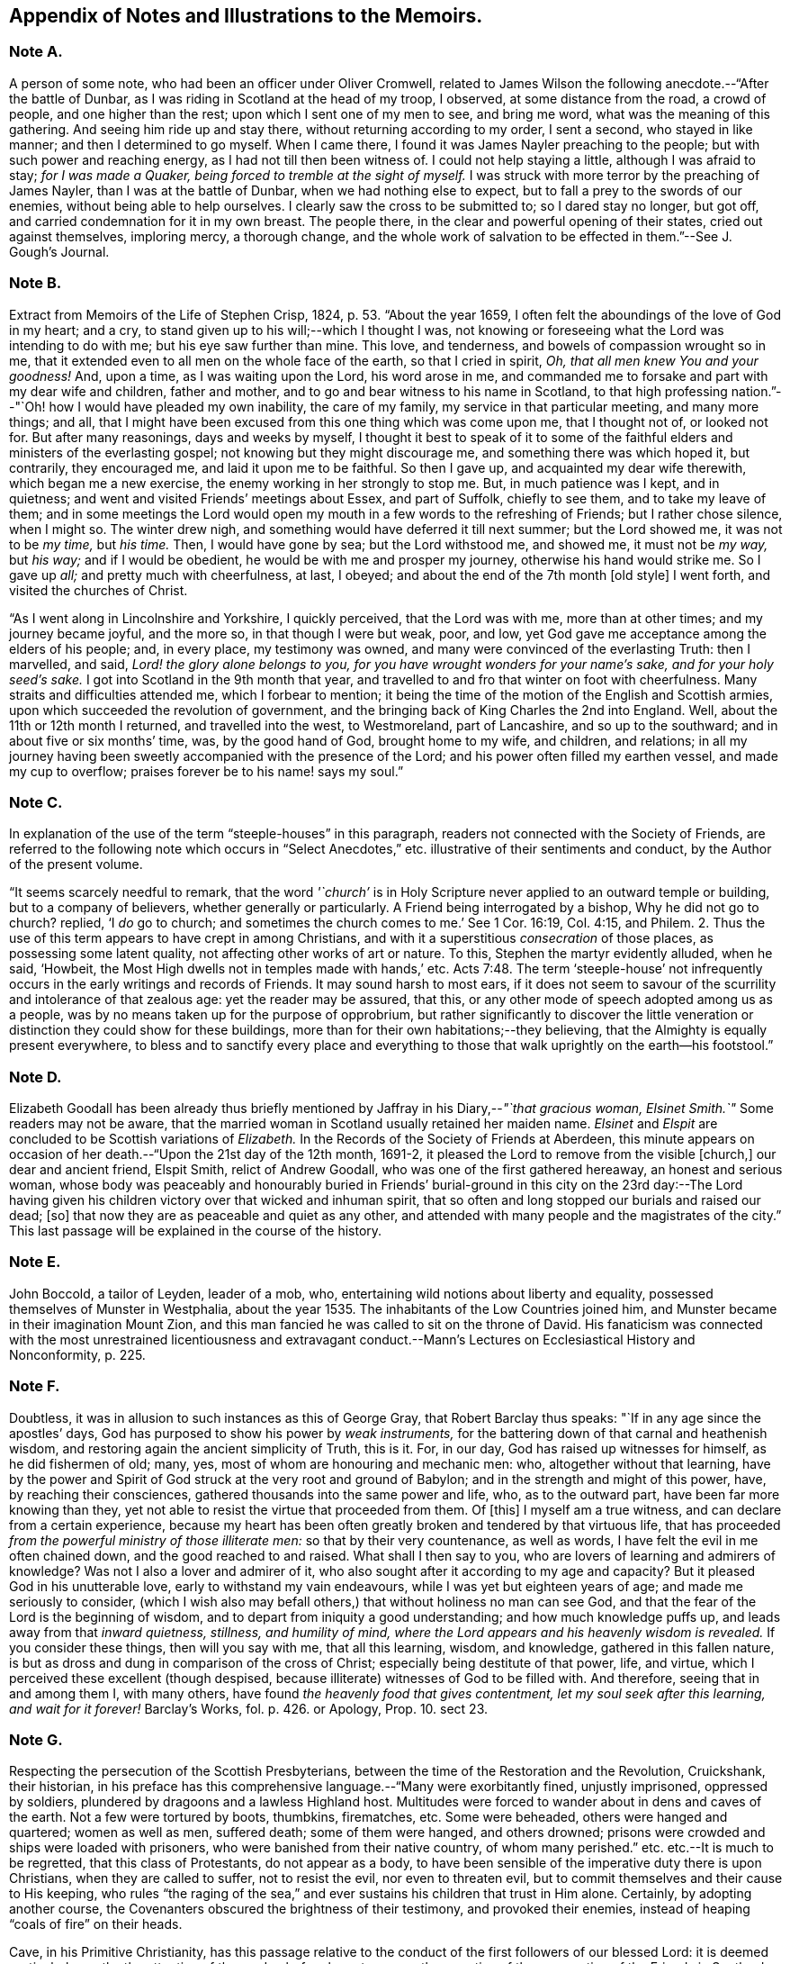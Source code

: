 [#notes-memoirs, short="Notes to the Memoirs"]
== Appendix of Notes and Illustrations to the Memoirs.

[.centered]
=== Note A.

A person of some note, who had been an officer under Oliver Cromwell,
related to James Wilson the following anecdote.--"`After the battle of Dunbar,
as I was riding in Scotland at the head of my troop, I observed,
at some distance from the road, a crowd of people, and one higher than the rest;
upon which I sent one of my men to see, and bring me word,
what was the meaning of this gathering.
And seeing him ride up and stay there, without returning according to my order,
I sent a second, who stayed in like manner; and then I determined to go myself.
When I came there, I found it was James Nayler preaching to the people;
but with such power and reaching energy, as I had not till then been witness of.
I could not help staying a little, although I was afraid to stay;
_for I was made a Quaker, being forced to tremble at the sight of myself._
I was struck with more terror by the preaching of James Nayler,
than I was at the battle of Dunbar, when we had nothing else to expect,
but to fall a prey to the swords of our enemies, without being able to help ourselves.
I clearly saw the cross to be submitted to; so I dared stay no longer, but got off,
and carried condemnation for it in my own breast.
The people there, in the clear and powerful opening of their states,
cried out against themselves, imploring mercy, a thorough change,
and the whole work of salvation to be effected in them.`"--See [.book-title]#J. Gough`'s Journal.#

[.centered]
=== Note B.

Extract from [.book-title]#Memoirs of the Life of Stephen Crisp,# 1824, p. 53. "`About the year 1659,
I often felt the aboundings of the love of God in my heart; and a cry,
to stand given up to his will;--which I thought I was,
not knowing or foreseeing what the Lord was intending to do with me;
but his eye saw further than mine.
This love, and tenderness, and bowels of compassion wrought so in me,
that it extended even to all men on the whole face of the earth,
so that I cried in spirit, _Oh, that all men knew You and your goodness!_
And, upon a time, as I was waiting upon the Lord, his word arose in me,
and commanded me to forsake and part with my dear wife and children, father and mother,
and to go and bear witness to his name in Scotland,
to that high professing nation.`"--"`Oh! how I would have pleaded my own inability,
the care of my family, my service in that particular meeting, and many more things;
and all, that I might have been excused from this one thing which was come upon me,
that I thought not of, or looked not for.
But after many reasonings, days and weeks by myself,
I thought it best to speak of it to some of the faithful
elders and ministers of the everlasting gospel;
not knowing but they might discourage me, and something there was which hoped it,
but contrarily, they encouraged me, and laid it upon me to be faithful.
So then I gave up, and acquainted my dear wife therewith, which began me a new exercise,
the enemy working in her strongly to stop me.
But, in much patience was I kept, and in quietness;
and went and visited Friends`' meetings about Essex, and part of Suffolk,
chiefly to see them, and to take my leave of them;
and in some meetings the Lord would open my mouth
in a few words to the refreshing of Friends;
but I rather chose silence, when I might so.
The winter drew nigh, and something would have deferred it till next summer;
but the Lord showed me, it was not to be _my time,_ but _his time._
Then, I would have gone by sea; but the Lord withstood me, and showed me,
it must not be _my way,_ but _his way;_ and if I would be obedient,
he would be with me and prosper my journey, otherwise his hand would strike me.
So I gave up _all;_ and pretty much with cheerfulness, at last, I obeyed;
and about the end of the 7th month +++[+++old style]
I went forth, and visited the churches of Christ.

"`As I went along in Lincolnshire and Yorkshire, I quickly perceived,
that the Lord was with me, more than at other times; and my journey became joyful,
and the more so, in that though I were but weak, poor, and low,
yet God gave me acceptance among the elders of his people; and, in every place,
my testimony was owned, and many were convinced of the everlasting Truth:
then I marvelled, and said, _Lord! the glory alone belongs to you,
for you have wrought wonders for your name`'s sake, and for your holy seed`'s sake._
I got into Scotland in the 9th month that year,
and travelled to and fro that winter on foot with cheerfulness.
Many straits and difficulties attended me, which I forbear to mention;
it being the time of the motion of the English and Scottish armies,
upon which succeeded the revolution of government,
and the bringing back of King Charles the 2nd into England.
Well, about the 11th or 12th month I returned, and travelled into the west,
to Westmoreland, part of Lancashire, and so up to the southward;
and in about five or six months`' time, was, by the good hand of God,
brought home to my wife, and children, and relations;
in all my journey having been sweetly accompanied with the presence of the Lord;
and his power often filled my earthen vessel, and made my cup to overflow;
praises forever be to his name! says my soul.`"

[.centered]
=== Note C.

In explanation of the use of the term "`steeple-houses`" in this paragraph,
readers not connected with the Society of Friends,
are referred to the following note which occurs in "`Select
Anecdotes,`" etc. illustrative of their sentiments and conduct,
by the Author of the present volume.

"`It seems scarcely needful to remark,
that the word _'`church`'_ is in Holy Scripture never
applied to an outward temple or building,
but to a company of believers, whether generally or particularly.
A Friend being interrogated by a bishop, Why he did not go to church?
replied, '`I _do_ go to church;
and sometimes the church comes to me.`' See 1 Cor. 16:19, Col. 4:15, and Philem.
2+++.+++ Thus the use of this term appears to have crept in among Christians,
and with it a superstitious _consecration_ of those places,
as possessing some latent quality, not affecting other works of art or nature.
To this, Stephen the martyr evidently alluded, when he said, '`Howbeit,
the Most High dwells not in temples made with hands,`' etc. Acts 7:48.
The term '`steeple-house`' not infrequently
occurs in the early writings and records of Friends.
It may sound harsh to most ears,
if it does not seem to savour of the scurrility and intolerance of that zealous age:
yet the reader may be assured, that this,
or any other mode of speech adopted among us as a people,
was by no means taken up for the purpose of opprobrium,
but rather significantly to discover the little veneration
or distinction they could show for these buildings,
more than for their own habitations;--they believing,
that the Almighty is equally present everywhere,
to bless and to sanctify every place and everything to those that
walk uprightly on the earth--his footstool.`"

[.centered]
=== Note D.

Elizabeth Goodall has been already thus briefly mentioned
by Jaffray in his Diary,--__"`that gracious woman,
Elsinet Smith.`"__
Some readers may not be aware,
that the married woman in Scotland usually retained her maiden name.
_Elsinet_ and _Elspit_ are concluded to be Scottish variations of _Elizabeth._
In the Records of the Society of Friends at Aberdeen,
this minute appears on occasion of her death.--"`Upon the 21st day of the 12th month,
1691-2, it pleased the Lord to remove from the visible +++[+++church,]
our dear and ancient friend, Elspit Smith, relict of Andrew Goodall,
who was one of the first gathered hereaway, an honest and serious woman,
whose body was peaceably and honourably buried in Friends`' burial-ground
in this city on the 23rd day:--The Lord having given his children
victory over that wicked and inhuman spirit,
that so often and long stopped our burials and raised our dead; +++[+++so]
that now they are as peaceable and quiet as any other,
and attended with many people and the magistrates of the city.`"
This last passage will be explained in the course of the history.

[.centered]
=== Note E.

John Boccold, a tailor of Leyden, leader of a mob, who,
entertaining wild notions about liberty and equality,
possessed themselves of Munster in Westphalia,
about the year 1535. The inhabitants of the Low Countries joined him,
and Munster became in their imagination Mount Zion,
and this man fancied he was called to sit on the throne of David.
His fanaticism was connected with the most unrestrained licentiousness and extravagant
conduct.--[.book-title]#Mann`'s Lectures on Ecclesiastical History and Nonconformity,# p. 225.

[.centered]
=== Note F.

Doubtless, it was in allusion to such instances as this of George Gray,
that Robert Barclay thus speaks: "`If in any age since the apostles`' days,
God has purposed to show his power by _weak instruments,_
for the battering down of that carnal and heathenish wisdom,
and restoring again the ancient simplicity of Truth, this is it.
For, in our day, God has raised up witnesses for himself, as he did fishermen of old;
many, yes, most of whom are honouring and mechanic men: who,
altogether without that learning,
have by the power and Spirit of God struck at the very root and ground of Babylon;
and in the strength and might of this power, have, by reaching their consciences,
gathered thousands into the same power and life, who, as to the outward part,
have been far more knowing than they,
yet not able to resist the virtue that proceeded from them.
Of +++[+++this]
I myself am a true witness, and can declare from a certain experience,
because my heart has been often greatly broken and tendered by that virtuous life,
that has proceeded _from the powerful ministry of those illiterate men:_
so that by their very countenance, as well as words,
I have felt the evil in me often chained down, and the good reached to and raised.
What shall I then say to you, who are lovers of learning and admirers of knowledge?
Was not I also a lover and admirer of it,
who also sought after it according to my age and capacity?
But it pleased God in his unutterable love, early to withstand my vain endeavours,
while I was yet but eighteen years of age; and made me seriously to consider,
(which I wish also may befall others,) that without holiness no man can see God,
and that the fear of the Lord is the beginning of wisdom,
and to depart from iniquity a good understanding; and how much knowledge puffs up,
and leads away from that _inward quietness, stillness, and humility of mind,
where the Lord appears and his heavenly wisdom is revealed._
If you consider these things, then will you say with me, that all this learning, wisdom,
and knowledge, gathered in this fallen nature,
is but as dross and dung in comparison of the cross of Christ;
especially being destitute of that power, life, and virtue,
which I perceived these excellent (though despised,
because illiterate) witnesses of God to be filled with.
And therefore, seeing that in and among them I, with many others,
have found _the heavenly food that gives contentment,
let my soul seek after this learning, and wait for it forever!_ [.book-title]#Barclay`'s Works,# fol. p. 426. or [.book-title]#Apology,# Prop. 10. sect 23.

[.centered]
=== Note G.

Respecting the persecution of the Scottish Presbyterians,
between the time of the Restoration and the Revolution, Cruickshank, their historian,
in his preface has this comprehensive language.--"`Many were exorbitantly fined,
unjustly imprisoned, oppressed by soldiers,
plundered by dragoons and a lawless Highland host.
Multitudes were forced to wander about in dens and caves of the earth.
Not a few were tortured by boots, thumbkins, firematches, etc.
Some were beheaded, others were hanged and quartered; women as well as men,
suffered death; some of them were hanged, and others drowned;
prisons were crowded and ships were loaded with prisoners,
who were banished from their native country, of whom many perished.`"
etc. etc.--It is much to be regretted, that this class of Protestants,
do not appear as a body,
to have been sensible of the imperative duty there is upon Christians,
when they are called to suffer, not to resist the evil, nor even to threaten evil,
but to commit themselves and their cause to His keeping,
who rules "`the raging of the sea,`" and ever sustains
his children that trust in Him alone.
Certainly, by adopting another course,
the Covenanters obscured the brightness of their testimony, and provoked their enemies,
instead of heaping "`coals of fire`" on their heads.

Cave, in his [.book-title]#Primitive Christianity,# has this passage relative
to the conduct of the first followers of our blessed Lord:
it is deemed particularly worthy the attention of the reader,
before he enters upon the narrative of the persecution of the Friends in Scotland.

"`And if they did not run away from suffering, much less did they oppose it,
and make tumults and parties to defend themselves; no,
they were led as lambs to the slaughter, and as sheep before the shearers are dumb,
so opened not they their month, but committed their cause to Him who judges righteously,
and who has said, Vengeance is mine, and I will repay it.
None of us, says Cyprian to the Governor, when apprehended, makes resistance: nor,
though our party be large and numerous,
revenges himself for that unjust violence that you offer to us.
We patiently acquiesce in the assurance of a future vengeance;
the innocent truckle under the unrighteous,
the guiltless quietly submit to pains and tortures; knowing for certain,
that whatever we now suffer, shall not remain unpunished;
and that the greater the injury that is done us in these persecutions we endure,
the more just and heavy will be that vengeance that will follow it.
_Never was any wicked attempt made against Christians,
but a divine vengeance was seen at the heels of it.`"_ 3rd edit. p. 175.

[.centered]
=== Note H.

The following is a brief outline of the career of George Keith,
whose name does not often appear prominent in these Memoirs:
it is principally abstracted from the supplement
to the last edition of [.book-title]#Thomas Ellwood`'s Life.#

George Keith was educated in the Presbyterian Church, was a man of talent and learning,
and had obtained the degree of Master of Arts in the University of Aberdeen,
the place of his nativity.
During a period of about thirty years,
he had been a public and zealous advocate of the principles held by Friends;
but becoming one of the earliest settlers in Pennsylvania,
after residing there about ten years,
he was the means of aggravating by a religious schism,
the political differences which then agitated that infant colony.
He had imbibed notions subversive of all social order,
which led him to conduct himself with great disrespect
towards the civil authorities in the state;
and rendered him dissatisfied also with those wholesome restraints,
which the Society in its church discipline enjoins upon its members.
Not stopping here, he opposed and ridiculed some of those very doctrines and practices,
in support of which, he had both written, preached, and suffered: at length,
having formed a separate congregation,
they assumed the denomination of _Christian Quakers._
His adherents, however, gradually forsook him,
perceiving that his religious tenets were fast verging
towards those of the "`Established Church of England.`"
He actually obtained the living of Elburton parish in Sussex,
where he ended his days in the year 1715, maintaining nearly, if not quite, to the last,
a violent opposition against the Friends and their principles.

The following affectingly interesting letter,
was addressed by the Friends at Aberdeen to George Keith and his wife Elizabeth,
not long after the former had discovered sentiments,
at variance with those of the Society.
Elizabeth`'s maiden name was Johnston; of whom honourable mention has been made,
among others of the earliest supporters of this cause and people.

[.embedded-content-document.letter]
--

[.salutation]
Our ancient Friends, George and Elizabeth Keith!

What love and respect has, and does all along live in our hearts to you both,
we shall leave to Him that best knows our hearts,--as to those,
whom the Lord made eminently instrumental in your several stations,
to build up his church and people hereaway in love and unity, in the most holy faith,
upon that sure foundation, Christ within, our '`hope of glory:`'--and also,
the one of you so valiantly to defend the principles
of this holy Truth against its opposers,
to the confounding of them.
And +++[+++it]
rejoiced the hearts of God`'s children, in seeing,
(by his precious gifts of understanding and opening the mysteries
of this glorious gospel and inward treasures thereof,) the universal,
free love of God to all mankind, to be so excellently demonstrated both from Scripture,
inward experience,
and testimonies of many sorts;--especially by these two excellent treatises of '`Immediate
Revelation,`' and '`The Universal Light or free grace of God asserted,`' etc.
And how glad should our hearts have been, to have found you, George, going on,
as moved thereunto, to improve your talents, which the Lord has liberally given you,
for further spreading the beauty, fame, excellency, and loveliness of this precious,
inward plant of renown; and so edifying, comforting,
and strengthening the flocks of Christ, as in pastures of love,
that the beauty of the love of brethren in unity might flow as sweet ointment,
to make the lamp of Truth shine with lustre throughout
the world,--as in due time we believe it shall.

But with what grieved and bowed down hearts and spirits we first heard,
and afterward came to see, _that_ to be published by you, and some others joined with you,
which,
(as is found in the very entry of one of the treatises) will grieve the honest-hearted,
and make the uncircumcised rejoice, and say, '`Ah! so would we have it:--they, yes,
the chief champions among them, are now confessing what their enemies preached,
That there are as great errors among them, called Quakers,
as among other people,--and particularly +++[+++your]
undervaluing the outward appearance and sufferings of the Son of God, and not +++[+++being]
sound about the resurrection.--O George! bear with us in love, for we can say,
it is in tender breakings of heart we utter it,
and in tender breathings for you,--that if that sweet, healing, meek,
self-denying spirit of lowly Jesus had been kept and abode in,
your breaches thereaway would have been handled after another manner;
and such a sad occasion to amuse the world, sadden the hearts of God`'s children,
and rejoice the enemies of Zion`'s peace and prosperity, had never been told in Gath,
nor published in Askelon.
Though we doubt not, but there have been provocations on both sides,
(and we own the errors of none,) yet we must say, that that bitter, rending,
forward spirit, that would publish so hastily to the world such sad tidings,
was not of God: and as for our spreading the books, or accounts thereof,
we are in no way free thereunto.
Blessed be the Lord our God! though we be but a few in number, yet love, unity,
and peace, is in a measure among us; and our esteem of the most precious, saving,
sufficient Light and grace of Christ within, the hope of glory,
is rather growing than diminishing among the faithful; and we know assuredly,
all in every nation that fear God, (who is Light) and work righteousness, are,
and shall be accepted of him; and no more is required of any, than he gives them,
though ignorant as to +++[+++the] outward.

So, our dear and ancient Friends,
we earnestly desire you to receive in a right mind our innocent freedom and love; and,
in the cool of the day,
go forth again with your brethren into the ancient green pastures of love,
and to the healing springs of life: giving up to fire and sword that which is for it;
so the first and the last works shall be precious together;
then '`righteousness and peace shall kiss each other:`' And we can say,
(appealing to the Lord our God, the searcher of hearts,) our joy shall be great,
to hear that the sweet, healing, and uniting life has,
or shall make up all these breaches in Israel`'s camp, by all of us submitting to it,
and the true judgment thereof in his church; and,
in this sweet ancient spring of our Father`'s love,
wherein we have often been sweetly refreshed together many years ago,
shall we truly rejoice to hear from you,
and also to see your faces,--who remain your true Friends and well-wishers.

[.signed-section-context-close]
Aberdeen, 23rd of 3rd month, 1694.

--

Gough, in his [.book-title]#History of Friends,#
states his reasons for supposing that George Keith was favoured,
particularly near his latter end, with seasons of serious reflection; wherein,
he viewed the peaceful state of his mind,
while in unity and peace with the "`Quakers`" as brethren,
and felt remorse under the loss of it.
On one occasion, as he lay ill on his deathbed,
he was visited by Richard Hayler of Sussex; and, among other things that passed,
he expressed himself in these words,--"`I wish I had died when I was a Quaker; for then,
I am sure, it would have been well with my soul.`" vol. iii. p. 452, and vol. iv. p. 147.
At the latter page, this author closes his narrative with some weighty cautions,
adapted especially _to the gifted members of this,_
or indeed _of any religious body,_--to beware of _an exalted spirit._

The reflections, likewise, made in their Journals,
by two highly respectable members of the Society, who were contemporary with George Keith,
deserves the attention of those who read his history.
The first occurs in the [.book-title]#Memoirs of John Whiting,# p. 496.

"`I would not say, as some are apt, when any fall away, that they were never right,
_for a righteous man may turn from his righteousness;_ knowing by his writings,
that he had a true convincement and work of God upon him; and was enlightened,
and had _tasted of the heavenly gift, and of the powers of the world to come;_
as his '`Help in time of need,`' his '`Immediate Revelation,`' '`The Benefit, Advantage,
and Glory of Silent Meetings`' with several others of his writings, do show:
and he was serviceable with Robert Barclay in some controversies in defence of the Truth,
and in some others, and +++[+++was]
valued for his gifts,
while he used them in humility and subserviency to the Truth.`"--John
Richardson winds up a narrative of many pages,
with these important observations.--"`This account carries in it an admonition to us,
and to Friends in future ages, into whose hands it may come,
to beware of letting in the spirit of envy, prejudice, and pride of heart,
which I clearly saw was that which,
with too much leaning to his natural abilities and learning, was his overthrow;
he not keeping to the Lord`'s Holy Spirit, the Life and strength of his faithful people,
and the key of true knowledge, the good remembrancer, and leader into all truth,
which the Lord sees fit in his wisdom to open and lead us into.
Without the help of this anointing and Holy Spirit,
we are apt to be cold and forgetful in our duties towards God,
and also in our love and duties one to another.
But, as the measure of this Spirit is faithfully kept to and improved,
we grow more and more fruitful in every good work and word,
to the glory of God and comfort of our own souls; and as the salt of the earth,
help to season those who are not seasoned.`" [.book-title]#J+++.+++ Richardson`'s Life,# p. 130.

[.centered]
=== Note I.

William Dell, whose name has been already introduced in the earlier part of this Work,
as a writer gifted with no ordinary insight into
the spiritual character of the kingdom of Christ,
at the close of his preface to a treatise on "`The Doctrine of Baptisms,`"
has these following remarkable words.--"`But because I see this _present_
generation so rooted and built up in the doctrines of men,
I have the less hope that this truth +++[+++respecting the one saving baptism of Christ]
will prevail with them; and therefore I appeal to the next generation,
which will be further removed from these evils, and will be brought nearer to the word;
__but especially to that people whom God has and shall form by his Spirit for himself,--for
these only will be able to make just and righteous judgment in this matter,
seeing they have the Anointing to be their teacher, and the Lamb to be their light.__`"
And in the very conclusion of the same piece, after having fully wound up his subject,
and as it were laid down the pen, he resumes it,
to introduce this isolated sentence:--"`Isaiah 58:12.
'`And they that shall be of you,`'--'`that is,`' says he,
'`of the church that is born of the Spirit`'--'`shall build the old waste places,`'--made
such by the church that is born of the flesh--'`you shall raise up the foundations
of many generations,`'--by the clear revealing of Christ,
his kingdom, and all his things,
according to the ministration of the Spirit--`' and you shall be called,
__The repairer of the breach,
the restorer of paths to dwell in.__`' Here Christ writes upon the aforementioned
church his own new name.`"--To what shall we attribute the peculiar congeniality
and oneness of religious perception on this precise point,
thus manifested in the latter expressions of Dell,
and in those of Jaffray to which this Note is attached?--may it not be said,
that these men were taught in the same school, were "`baptized by one Spirit?`"

[.centered]
=== Note J.

On the restoration of Episcopacy in Scotland in 1662,
many of the ejected Presbyterian ministers,
who were banished by order of the King`'s Council,
sought an asylum "`beyond the sea`" in Holland.
The Notes to the Diary,
show that several of the former associates of Jaffray were among this number;
and it is clear by this last paragraph of the "`Word of Exhortation,`"
how expressly his solicitude is directed towards that class.

[.centered]
=== Note K.

The following quotation from a writer well approved among the Society, will, it is hoped,
throw some light upon this subject.
"`At the first appearance of this people,
several of them thought it their duty to go to the public places of worship,
to declare to the priests or people '`the burden of the word`' on their minds;
mostly waiting till their worship was ended,
and then delivering or attempting to deliver their sentiments in quietness,
and in as few words as possible,
for which they were often treated with great violence and outrage.
And to palliate such treatment, irreconcilable to the professed _purity_ of this period,
or to the good order of civil society,
great pains have been taken to describe their conduct
in terms of aggravation to a heinous offence,
and at this day may seem to deserve censure.
Let us take a retrospective view of the manners and principles of that age,
and I think we may find some cause of excuse for their seeming intrusion.

"`This people were not single, at that time,
in their sentiments concerning the gospel liberty of prophesying;
but the Independents as well as the Baptists adopted the opinion,
that the ordained ministers or pastors had not,
by any ordination of Christ or the order observed among the primitive Christians,
an _exclusive_ right of speaking in the church,
but that _all_ properly gifted might speak '`one by one.`' It had been,
during the time of the civil war, and still continued to be,
no unusual practice for laymen, soldiers, and others,
to speak or preach in the public places of worship and elsewhere, with the connivance,
if not with the approbation of the ruling powers.
Oliver Cromwell, in his correspondence with the ministers of Scotland, in the year 1650,
after the battle of Dunbar, vindicates the practice.
Oliver, having made an offer to the ministers who had taken
sanctuary in the Castle of Edinburgh or had fled,
of free privilege to return to their respective parishes; the Scotch ministers, in reply,
objected his opening the pulpit doors to all intruders,
by which means a flood of errors was broken in upon the nation; to which Oliver answered,
'`We look upon you as _helpers_ of,
not _lords over_ the faith of God`'s people:--where do you find in Scripture,
that preaching is included within your function?
Though an approbation from men has order in it, and may be well,
yet he that has not a better _than_ that has none at all.
I hope, He that ascended up on high, may give his gifts to whom he pleases;
and if those gifts be the seal of mission,
are not you envious though Eldad and Medad prophesy?
You know who has bid us covet earnestly the best gifts, but chiefly that we may prophesy;
which the Apostle explains to be, a speaking to instruction, edification,
and comfort--this, the instructed, edified,
and comforted can best tell the energy and effect
of.`'--'`Indeed you err through mistake of the Scriptures.
Approbation is an act of convenience in respect to order; not of necessity,
to give faculty to preach the gospel.
Your pretended fear lest error should step in,
is like the man that would keep all the wine out of the country,
lest men should be drunk.
It will be found an unjust and unwise jealousy,
to deny a man the liberty he has by nature,
upon a supposition he may abuse it.`' And in answer to the Governor`'s complaint,
that men of secular employments had usurped the office of the ministry,
to the scandal of the reformed churches, he queries,
'`Are you troubled that _Christ is preached?_
Does it scandalize the reformed churches, and Scotland in particular?
Is it against the Covenant?
away with the Covenant, if it be so.
I thought the Covenant and these men would have been willing,
that any should speak good of the name of Christ; if not,
it is no Covenant of God`'s approving, nor the kirk you mention, the spouse of Christ.`'

"`By this it appears evident, that a participation by the laity in ministerial offices,
was not only allowed, but patronized by some of the leading men of that time.
If then some members of this infant Society, under persuasion of duty,
at times made use of the liberty allowed to others, (and to several of _themselves,_
till they joined this Society,) to deliver a short exhortation,
most generally at the close of their worship, to the people assembled,
as a full opportunity to discharge their duty;--to give
them contumelious and violent abuse on that account,
was as contradictory to the professed principles of the Independents,
and those free notions of civil and religious liberty,
which they had been so active in disseminating, as +++[+++it was]
to religion and the civilization boasted of;&hellip;`"
Gough`'s [.book-title]#History of Friends,# vol. i. p. 86, etc.

[.centered]
=== Note L.

It may be requisite to give an illustration of those numerous calumnies,
represented to have been vented forth by some in that day,
who stood in the character of spiritual watchmen, as Jaffray says,
for the purpose of _"`detaining the Truth of God in unrighteousness,`"_ and keeping
those who embraced it "`in disgust among the people`"--a practice which,
it is to be feared, has not altogether ceased to exist in less flagrant forms,
even among some who name the name of Christ;
however lamented and abhorred such conduct must be, by all his true followers.

In the 9th month, 1666, George Meldrum, accounted one of the chief ministers of Aberdeen,
preached _a whole sermon expressly against the people called Quakers,_
full of virulence and unjust slanders, such as, if believed,
would scarcely fail to excite the indignation of his hearers against them;
and to secure his discourse from refutation,
he actually enjoined such of his hearers as had taken it down in writing,
by no means to let the Quakers have a copy of it,--as
if conscious of the falseness of his statements.
Not long after,
church proceedings being instituted against Alexander Jaffray in order to excommunication,
some of his relations, not Friends, intimated to the Bishop,
that it was irregular to excommunicate an offender,
before attempts had been made to reclaim him.
Upon this, the Bishop himself offered to confer with Jaffray,
in the presence of Meldrum and his colleague Menzies.
Jaffray said, he could not yield to this, unless he were permitted to have witnesses;
as these men had repeatedly misrepresented in public,
what had been said to them in private; of which he could bring proof.
At length, _Friends being objected to,_ Jaffray`'s brother and son, not Friends,
were allowed to be present; when,
"`the Lord remarkably assisted him in declaring the Truth,`"
and defending himself and it against their unjust allegations;
so that the Bishop charged Meldrum,
to give the Friends a copy of the sermon preached against them.
Instead of this, however, he sent Alexander Jaffray another paper,
which he called "`The state of the controversy between the Protestants and the
Quakers,`" and half a sheet containing thirty Queries for them to answer.
These papers, together with the sermon,
which with much difficulty was at length procured from one of his hearers,
Alexander Jaffray and George Keith readily replied to;
and "`it had a very good service`" among their neighbours.

[.centered]
=== Note M.

The Queries, which were offered to the public preachers of Aberdeen by Alexander Skene,
a magistrate of that city,
are preceded by some very important observations of Robert Barclay,
on the subject of joining with other Christian professors in worship,
by external signs of concurrence.--"`If it were`" says he,
"`their known and avowed doctrine, not to pray without the motion of the Spirit,
and that, seriously holding thereunto,
_they did not bind themselves to pray at certain prescribed times precisely,_
(at which times they determine to pray, though _without_ the Spirit,)--then, indeed,
we might be accused of uncharitableness and pride, _if we never joined with them;_
and if they so taught and practised, I doubt not but it should be lawful for us so to do,
unless there should appear some manifest and evident hypocrisy or delusion.
But seeing they profess, that they pray without the Spirit,
and seeing God has persuaded us, that _such_ prayers are abominable,
how can we with a safe conscience join with an abomination?
That God sometimes condescends to them, we do not deny,--(albeit,
now when the spiritual worship is openly proclaimed, and all are invited unto it,
__the case is otherwise,
than in those old times of apostasy and darkness,__)--and
therefore albeit any should begin to pray in our presence,
not expecting the motion of the Spirit, yet, _if it manifestly appear,
that God in condescension did concur with such a one, then, according to God`'s will,
we should not refuse to join also._
But, _this is rare;_ lest, from there, they should be _confirmed_ in their false principle.
And albeit _this seem hard in our profession,_
nevertheless it is so confirmed by the authority both of Scripture and right reason,
that many, convinced thereof,
_have embraced this part before other truths_ which were easier, and,
as they seemed to some, clearer.`" [.book-title]#Apology,# Prop. xi. sect. 24.
The case of Alexander Skene`'s convincement is then given;
and his reasons for separation from those,
with whom he had been associated in religious fellowship,
appear in the following Queries.

[quote]
____

[.blurb]
=== Queries On Worship By Alexander Skene.

1st.--Should _any_ act of God`'s worship be gone about, without the motions, leadings,
and actings of the Holy Spirit?
2nd.--If the motions of the Spirit _be necessary_ to every particular duty,
whether should He be waited upon,
that all our acts and words may be _according as he gives utterance and assistance?_
3rd.--Whether everyone that bears the name of a Christian,
or professes to be a Protestant, has _such an uninterrupted measure thereof,_ that he _may,
without waiting,_ go immediately about the duty?
4th.--If there be _an indisposition and unfitness at some times_ for such exercises,
at least as to the spiritual and lively performance of them,
ought they to be performed _in that case_ and _at that time?_
5th.--If any +++[+++such]
duty be gone about, under pretence that it is in obedience to the external command,
without the spiritual life and motion necessary, whether such a duty, thus performed,
_can in faith be expected to be accepted of God,_
and not rather reckoned as a bringing of '`strange fire`' before the Lord?
seeing it is performed, at best, by the strength of natural and acquired parts,
and not by the strength and assistance of the Holy Spirit,
which was typified by the fire, that came down from heaven,
which alone behooved to consume the sacrifice, and no other.
6th.--Whether +++[+++such]
duties, gone about in the mere strength of natural and acquired parts,
either in public or in private, be not _as really,_ upon the gross matter,
_an image of man`'s invention, as the Popish worship,_
though not so gross in the outward appearance?
And therefore,
whether it be not as real superstition to _countenance_ any worship of that nature,
as it is to countenance Popish worship, though there be a difference _in the degree?_
7th.--Whether it be a ground of offence or just scandal,
to countenance the worship of those, whose professed principle it is,
_neither to speak for edification nor to pray,
but as the Holy Spirit shall be pleased to assist them,_ in some measure, less or more;
without which, they rather choose to be _silent,_ than to speak without this influence?
____

The tone of utter aversion and prejudice, in regard to true spiritual worship,
and the necessary preparation of soul for this solemn exercise,
which was evidently held out, at this period,
by the professed preachers of the gospel in Aberdeen,
headed by their Bishop,--and which indeed gave ample occasion for
the promulgation of the above _Queries,_--is the more remarkable,
when contrasted with that beautifully clear stream
of evangelical sentiment on this very point,
given forth only about twenty years afterward, by _Henry Scougal,_
a "`professor of divinity`" in the same place, and a son of the same Bishop.
In his valuable treatise, entitled,
"`The Life of God in the Soul of Man,`" after reference to the promise
of the Holy Spirit to those who sue for this inestimable gift,
he thus proceeds.--"`In prayer, we make the nearest approaches to God,
and lie open to the influences of heaven: then it is,
that the Sun of righteousness does visit us with his directest rays,
and dissipates our darkness, and imprints his image on our souls.`"
"`As there is one sort of prayer, wherein we make use of the voice,--and another wherein,
though we utter no sound, yet we conceive the expressions and form the words, as it were,
in our minds; so there is a third and more sublime kind of prayer,
wherein the soul takes a higher flight,
and having collected all its forces by long and serious meditation, it darts itself,
(if I may so speak) towards God in sighs and groans, _and thoughts too big for expression._
As when, after a deep contemplation of the Divine perfections,
appearing in all his works of wonder,
it addresses itself unto him in the profoundest adoration
of his majesty and glory:--or when,
after sad reflections on its vileness and miscarriages,
it prostrates itself before him with the greatest confusion and sorrow,
not daring to lift up its eyes, _or utter one word in his presence:_--or when,
having well considered the beauty of holiness,
and the unspeakable felicity of those that are truly good, _it pants after God,_
and sends up such vigorous and ardent desires, _as no words can sufficiently express;_
continuing and repeating each of these acts,
as long as it finds itself upheld by the force and impulse of the previous meditation.

"`This mental prayer is, _of all other,_ the most effectual to purify the soul,
and dispose it unto a holy and religious temper,
and may be termed _the great secret of devotion,_
and one of _the most powerful instruments of the divine life:_ and, it may be,
that the Apostle has a peculiar respect unto it, when he says,
that _the Spirit helps our infirmities,
making intercession for us with groanings which cannot be uttered,_ or,
as the original may bear, __that cannot be worded.__`" p. 98, 99.

[.centered]
=== Note N.

Of Meldrum, the historian of the church of Scotland, Cruickshank says,
"`This great man was _remarkably useful,_ with his colleague, Mr. Menzies, in Aberdeen,
against the Quakers and Jesuits,`" vol. i. p. 150.
The same author, nine pages further on,
has another sentence relating to the Friends,
which does not seem capable of bearing a very favourable
construction.--"`On the 2nd of June,
1663, they made _a very good act against the Quakers;_
but the bishops gave the council so much to do against the Presbyterian Nonconformists,
that _these people were suffered to rest in quiet;_
for they mightily increased during this reign.`"

The next paragraph of the Memoirs will show, that, _at least_ the Bishop of Aberdeen,
was not altogether an idle spectator of the success of this _new heresy,_
and that by no means was he lacking in the attempt to give the
King`'s Council some substantial work in this line of persecution,
though their hands were already so full.

[.centered]
=== Note O.

Among the early opponents of the principles of religious
order laid down in this work of Barclay`'s,
was William Rogers, of Bristol, and his followers.
Much reproach and invective was dealt out by these separatists against him; but,
on a conference being held with this individual, in 1677, at Robert Barclay`'s request,
William Rogers could not substantiate his arguments against the system,
and acknowledged he had mistaken the import of these principles.
Yet afterward, this man and his adherents persisted in controverting the very same views,
spreading papers abroad, unknown to Robert Barclay, and personally reflecting on him;
this induced the latter, to write a Vindication of his Treatise on Discipline,
by way of explanation; which, certainly, exhibits the author in an amiable point of view.
See [.book-title]#Gough`'s History,# vol. iii. p. 16; also [.book-title]#Barclay`'s Life.#

An original manuscript letter on this subject,
addressed by George Fox to Robert Barclay near two years after,
has come into the possession of the Author of these pages,
which may be worthy the perusal of Friends in the present day.
It is as follows.

[.embedded-content-document.letter]
--

[.salutation]
Dear Robert,

With my dear love to you and your father, and to George Keith,
with all the rest of Friends in the holy Seed of Life, that is over all, and changes not,
but reigns, _the First and the Last;_ in whom you have life and salvation!
And so, my desire is, that you all may be valiant for the Truth upon the earth,
and spread it abroad; and that those who are brought into the Truth,
may keep in the holy order of it, in the glorious gospel of Christ, the heavenly Man;
so that the Lord may be glorified in all your assemblies,
and Christ may have his joy in you all,
and '`your joy may be full`' _in Him_ who _draws up to God._
And so, the Lord God Almighty, in his glorious power,
preserve you all,--__and over all that which makes to suffer.__

And, dear R. B., I desire you to send _the little epistle,_ with the substance of this,
to the prisoners and to Friends.
And this unruly spirit of J. S. and W. R. and J. W. I saw,
_as I was at prayer to the Lord for Friends in my
chamber,_--that it was _for the trial of Friends,_
as the _other_ that had risen before; and when it has done its work,
_it will pass the way after those that have gone before it.
And I saw Friends, sitting low, and wet, and watered with the dew of heaven._
So, it is for the trial of Friends,--of _their standing to God,_
and of _their keeping their habitation,_ and of _holding the Head, with the light, grace,
spirit and truth, power and faith, that comes from Christ._
And so, _all will be good in the end to all Gods people._

I am sorry, that William Rogers should do so basely with you, and that,
after he was satisfied,
and a paper was signed,--for him to send your name again
in his book up and down the nation it was five or six months,
before I could get a copy of it; and yet it so spread.
So, dear R. B., I do send you this, +++[+++some extracts;]
but if you were here at Swarthmore, you might see the book, which might be well,
and I should be glad to see you here.
So, in haste, with my love,

[.signed-section-signature]
G+++.+++ F.

[.signed-section-context-close]
29th of 1st month, 1679.

--

The accompanying _little epistle_ must not be withheld, though, in this place, out of date:
it is as follows.

[.embedded-content-document.epistle]
--

[.letter-heading]
George Fox To The Prisoners.

[.signed-section-context-open]
Swarthmore, 1st month, 1678-9.

[.salutation]
My dear Friends,

Who are sufferers for the Lord Jesus`' sake, and for the testimony of his truth!
The Lord God Almighty uphold you with his power,
and support you in all your trials and sufferings,
and give you patience and content in his will;
that you may stand valiant for Christ and his truth upon the earth, over the persecuting,
destroying spirit, which makes to suffer,--+++[+++even]
_in Christ,_ who bruises his head,--__in whom__ you have both election and salvation.
The Lord has done much for the sake of his elect,
as may be seen from the foundation of the world,
and as maybe seen throughout the Scriptures of truth; _and those who touch them,
touch the apple of God`'s eye,_ they are so tender to him.
And therefore, it is good for all God`'s suffering children to trust in the Lord,
and to wait upon him; for these shall be as Mount Zion,
that cannot be removed from Christ their Rock and salvation,
who is the foundation of all God`'s elect, the prophets and apostles,
and God`'s people now, and to the end: glory to the Lord and the Lamb over all!

And _do not think the time long,_ for all time is in the Father`'s hand, his power;
and therefore _keep the word of patience,_ and exercise that gift,
and the Lord strengthen you in your sufferings, in his holy spirit of faith, amen!

[.signed-section-signature]
G+++.+++ F.

--

[.centered]
=== Note P.

[.embedded-content-document.address]
--

[.blurb]
=== A Seasonable Warning and serious exhortation to, and expostulation with the Inhabitants of Aberdeen, concerning this present dispensation and day of God`'s living visitation towards them.

Great, unutterably great, O you Inhabitants! is the love of God,
which flows in my heart towards you;
and in bowels of unspeakable compassion am I opened,--am I enlarged unto you,
in the sight and sense of your conditions,
which the Lord has discovered and revealed unto me.
O that your eyes were opened,
that you might see and behold _this day of the Lord!_ and that your ears were unstopped,
to hear his voice,
that cries aloud and calls one and all of you to Repentance! and that your hearts were
softened and inclined to discern and perceive this blessed hour of his present visitation,
which is come unto you!
He has lifted up a standard in the midst of you, and among your brethren,
he has called already a remnant, and enrolled them under his banner,
and he is calling all to come; he has not left one without a witness:
blessed are they that receive him and hear him, in this day of his appearance!
He has sent forth, and is daily sending forth his servants and messengers,
to invite you to come and partake with him of the
supper,--of the feast which he has prepared.
And among many others, whom at sundry times he has caused to sound forth his testimony,
I also have, in the name, and power, and authority of God,
proclaimed his everlasting gospel among you, and preached,
and held forth the glad tidings of this glorious dispensation,--__which is Christ,
manifesting and revealing himself in and by his Light
and Spirit in the hearts of all men,
to lead them out of all unrighteousness and filthiness both of flesh and spirit,
unto all righteousness, truth, holiness, peace, and joy in the Holy Spirit.__

But, because many of you have despised this day,
and as you have made merry over _God`'s witness in your hearts,_
not liking _there_ to entertain him in his meek, lowly, yet lovely appearance;
so have you despised, mocked,
and rejected that which testifies to this witness _without_ you.
Therefore was I commanded of the Lord God,
to pass through your streets covered with sackcloth and ashes, calling you to repentance;
that you might yet more be awakened and alarmed,
to take notice of _the Lord`'s voice_ unto you,
and not to despise these '`things which belong to your peace,`' while your day lasts,
lest hereafter they be '`hid from your eyes.`' And
the command of the Lord concerning this thing,
came unto me that very morning as I awoke, and the burden thereof was very great, yes,
seemed almost insupportable unto me;--for such a thing, until that very moment,
had never before entered me, not in the most remote consideration.
And some whom I called, to declare to them this thing, can bear witness,
how great was the agony of my spirit,--how I besought the Lord with tears,
that this cup might pass away from me!--yes,
how the pillars of my tabernacle were shaken, and how exceedingly my bones trembled,
until I freely gave up unto the Lord`'s will.

And this was the end and tendency of my testimony,
_to call you to repentance_ by this signal and singular step; which I,
as to my own will and inclination, was as unwilling to be found in,
as the worst and most wicked of you can be averse from receiving or laying it to heart.
Let all and every one of you,
in whom there is yet alive the least regard to God or his fear,
consider and weigh this matter in the presence of God,
and by the Spirit of Jesus Christ in your hearts,
_which makes all things manifest;_--search and examine every one his own soul,
how far this warning and voice of the Lord is applicable unto them;
and how great need they have to be truly humbled in their spirits,
returning to the Lord in their inward parts with such true and unfeigned repentance,
as answers to the outward clothing of sackcloth and being covered with ashes.
And, in the fear and name of the Lord, I charge all upon this occasion,
to beware of a slight, frothy, jeering, mocking spirit.
For though such may be permitted to insult for a season;
yet God will turn their laughter into howling, and will laugh when their calamity comes:
such are seen to be in one spirit with those, who spat in the face of the Lord Jesus,
and buffeting him, bid him prophesy, who smote him.

Therefore, consider, O you Inhabitants! and be serious, standing in fear: +++[+++for]
where are you, who are called Christians?
among whom it is become a wonder, a stone of stumbling, or matter of mockery,
or a ground of reproach,
for one in the name of the Lord to invite you to repentance in sackcloth and ashes!
Would not the heathen condemn you in this thing,
and will not Nineveh stand up in judgment against you?
How is it, that you who are called Christians,
can willingly give room to every idle mountebank,
and can allow your minds to be drawn out to behold these sinful divertisements,
which indeed divert the mind from the serious sense of God`'s fear?
The people can be gathered there, and neither the magistrates complain of tumult,
nor yet preachers nor professors cry out against it, as delusion or madness.
O my Friends! consider; can there be any more strongly deluded,
than for people daily to acknowledge and confess in words, +++[+++that]
they are sinners and sinning; and to startle at that, which did +++[+++in]
so lively +++[+++a manner]
represent unto them, what they own to be their condition?
Were it in good earnest, or were it from a true sense of your sins,
that you so frequently seem to acknowledge them,
you would not despise nor overlook that which calls you to repentance for it.
How is it, that you can so confidently array yourselves in all
manner of gaudy and superfluous apparel,
and exceed in lustful powderings and perfumes;
and yet are ashamed and amazed at sackcloth and ashes, which,
according to your own acknowledgment, is so suitable to your states?
It not this __to glory in your shame, and to be ashamed of that which ought to be,
and would be your greatest glory__--+++[+++even]
true and unfeigned repentance?

I shall add that which, upon this occasion,
I declared unto you,--I was for a sign from the Lord unto you;
and desire you may not be among those that '`wonder and perish,`' but
rather '`repent and be saved.`'--And this is my testimony unto you,
whether you will '`hear or forbear,`'--I have peace with my God in what I have done,
and am satisfied that his requirings I have answered in this thing.
I have not sought _yours,_ but _you;_ I have not coveted your gold or silver,
or anything else; nor do I retain or entertain the least hatred, grudge,
or evil will towards any within or without your gates;
but continue in pure and unfeigned love towards all and every one of you,
even those who do most despise or reject me and my testimony;--being ready to '`bless
those that curse,`' and to '`do good to those that despitefully use`' me;
and to be spent in the will of the Lord _for your sakes,_ that your souls may be saved,
and God over all may be glorified! for which I travail
and cry before the throne of grace,
as becomes a servant of the Lord Jesus Christ.

[.signed-section-signature]
Robert Barclay.

[.signed-section-context-close]
This came before me to signify unto you by writing, at Ury, the 12th of the 1st month,
1672.

--

[.centered]
=== Note Q.

In this place, it will be proper to mention,
that the facts thus substantiated by the united testimony of many witnesses,
themselves the objects of this course of violent treatment,
receive all that confirmation from the history of the place, which could,
in the nature of the case,
be expected to be handed down respecting a people at once so insignificant and despised,
so misrepresented and abused.
The intelligent author of the [.book-title]#Annals of Aberdeen,# has furnished
the public with such corroborative evidence as he possessed,
of the unjust and unworthy line of conduct pursued
in ancient time by the predecessors of some,
who are now, it is believed,
honourable for their dedication to better principles and feelings.
He gives the following candid, and as far as it goes,
accurate outline of the commencement of this persecution.

"`In the year 1663,
the religion of the Quakers began to gain ground among some of the inhabitants.
It had, by this time, made considerable progress in England,
under the famous George Fox and James Nayler;
and its enthusiasm having spread to this place,
occasioned no little disturbance both to the magistrates and to the ecclesiastics.
Mr. George Keith, William Nepper, shipmaster, and William Stewart, three citizens,
having broken off all connection with the established church,
and openly avowed the principles of the Quakers,
the magistrates considered that this religious innovation deserved their serious attention.
They convened these people before them;
condemned them to be immediately conducted out of the town by sergeants,
and _prohibited the inhabitants from harbouring them in their houses,
under heavy penalties._
These severities they bore with their usual patience,
persisting in holding occasional meetings in the town,
and increasing the number of their proselytes.
The magistrates, alarmed at their success in gaining converts, and, _perhaps,
instigated by the clergy,_ without further inquiry,
issued their orders to apprehend all male Quakers at their next convention,
to imprison them in the jail, and to shut up their meetinghouse.
Such, however, was their enthusiasm,
that they were not to be intimidated by these rigorous measures.
They persevered in the profession of their religious doctrines,
and were _subjected to every indignity of imprisonment and disfranchisement._
Having appropriated a piece of ground, on the east side of the Gallowgate,
to the interment of their dead, they buried the bodies in it,
without any religious ceremony;
but this having attracted the attention of the magistrates,
they ordered these to be raised,
and the walls of their burial-place to be demolished.--To
all these oppressions they submitted without the least murmur.`"
vol. i. p. 254. In a note,
attached to the words "`perhaps instigated by the clergy,`"
the same author appends the following circumstance.
"`Note--Thomas Milne, shoemaker, having become a convert to the Quakers,
was called before the Church Session; but,
having persevered in maintaining his principles,
was remitted to the three ministers of the town, to use their influence with him;
which seems to have had very little effect,
and the matter was dropped.--Records of the Church Session, 25th Nov.
1661.`" "`In the year 1674, Thomas Dockery and William Gelly,
two of these inoffensive people, were imprisoned, under a warrant from the magistrates,
upon a charge which was brought against them, _for deriding the holiness of the kirk,
by calling it a steeple-house, and for attending their conventicle._
These men remained in jail for some time;
but a representation being made to the Lords of the Privy Council, they were ordered,
by a letter from the Lord Chancellor, to be liberated.
After this period, the Quakers appear to have been allowed to practise their devotions,
and religious duties agreeably to the principles which they professed,
and to bury their dead according to their own custom, without molestation.`"

This concluding observation,
is certainly not borne out by the vouchers which that people hold.

[.centered]
=== Note R.

Of John Swintoune, we read nothing more in the [.book-title]#Memoirs of the Friends in Scotland;#
the few additional particulars which have come to the hand of the Author,
he subjoins in the present Note.

At an early page of this Appendix, we have had before us in the career of George Keith,
a sorrowful illustration of the continual necessity there is,
for every one that "`__thinks__ he stands,`" to "`__take heed__ lest he fall.`"
We have seen, that, while he walked in the light of the Lord,
and moved in His strength and wisdom, maintaining the good fight of faith,
in all humility, patience, and watching unto prayer,
George Keith was kept an eminent and serviceable instrument.
But so soon as ever he forsook the Lord, trusted in his own heart,
and leaned to his own understanding, he was left to his own devices;
notwithstanding his great endowments, he became weak and even weaker than other men,
inconsistent with himself, confused in his views,
and unsanctified in his spirit.--With regard to the individual now under notice,
it may be remembered,
that few men of his day and country were blessed with greater advantages,
or had better worldly prospects than John Swintoune.
His influence had been great with those, under whose appointment he at one time served,
when it might be almost said, _he led the counsels of Scotland;_ while, on the other hand,
his very enemies and those who sought his life,
were struck down with sympathy and admiration at
the way in which he bowed under his reverses.
Favoured with that high and extensive view, which the Society of Friends have taken,
of the spirituality of the gospel dispensation, and under a deep sense of its value,
he had been the means of engrafting a stem of Truth in his native land;
he had helped forward its budding, in the hearts of such,
as a Provost Jaffray and a Colonel Barclay,--men of a noble stamp,
of an excellent spirit,
whose sons and successors were the valiants of the Society in that country in after time.
Expounding unto these, like Aquila,
"`the way of God more perfectly,`" he might be called
an antecessor and leader of this people in Scotland.
He had likewise tasted his share of those various indignities,
which abundantly befell all,
who counted it their joy and crown to follow the footsteps of the
grace of Jesus.--Yet after all this,--he stood not "`steadfast,
immovable,`" he did not continue in this grace of God, but fell from it,--no,
he frustrated it,--no, he turned it into an occasion for actual immorality, for adultery.
Suffice it to say--(and it cannot be properly withheld)--his case, like that of David,
which is recorded for our warning and instruction,
gave "`great occasion for the enemies of the Lord to blaspheme,`"
made the hearts of the righteous sad,
and though followed by swift conviction and unfeigned penitence,
was most probably the means of crippling him in his
spiritual standing for the remainder of his days.
He was of course excluded from the fellowship of his brethren in religious profession,
and they testified against his conduct accordingly; judging it,
as they express themselves,
to be a duty to recommend that a _visible distance
and separation be kept as to near converse,_
until repentance be further manifested.
Yet, when he had given full evidence to their satisfaction,
not only of the sincerity of his sorrow,
but of his restoration and settlement as a sound member of Christ,
there is little doubt he again partook of the unity of his friends.

A letter of his now lies before the Author, addressed to Margaret Fox,
the wife of George Fox, but previously the wife of Judge Fell,
who possessed great influence throughout the Society,
and maintained a large correspondence with its members.
It is dated the 8th of the 10th month, 1673,
perhaps not much above a year subsequent to his fall.
He was then in London, having paid his correspondent a visit at Swarthmore Hall,
in Lancashire, on his way from Scotland.
He speaks with the freedom of friendship upon the
posture of political affairs at that juncture,
as they might be likely to affect the interest of Friends,
and of the proceedings that were then before Parliament in relation to liberty of conscience;
having, that day, been in attendance "`at the Hall.`"
He concludes his sheet with the endearing salutation,
so usual among brethren and sisters in the Truth, and so worthy of them,--that of love.
But the best proof of the peaceful condition of mind,
he was favoured through redeeming mercy to arrive at,
is furnished in two precious documents,
one of them written by himself during his last illness; and the other by his widow,
after his decease.
They are, with some slight verbal amendment, as follow.

[.embedded-content-document.testimony]
--

[.blurb]
=== A Testimony Left by John Swintoune of Swintoune.

I, John Swintoune of Swintoune, being surrounded with weakness of body,
so that there is more probability than to the contrary, that I may lay it down;
therefore, in the seriousness and sense that becomes a dying man, I thus write.

That my faith and belief firmly is and has been,
that the contemned people called Quakers are _a blessed people,_ and their _testimony,_
as to every part and parcel of it, is _blessed,_ and may not be forgone, one hoof of it;
but is to run and be _glorious,_ even _to the ends of the earth,_
and is for _the healing of the nations,_
as it shall prevail--which it shall not fail to do,
(the mouth of the Lord of hosts has spoken it,) to the shame
and confusion and disappointment of all those,
that look upon them and it with an evil eye.

And it is my advice, and desire, and request to all my relations and acquaintance, that,
in the fear and dread of God, they leave off having any hand in,
nor be in the least consenting to _any hardship_ put upon _that blessed people;_
but rather travail to cleave to them _in their hearts,_
whose heart is not raised to stand up _openly_ for them; for,
as the Lord God _has pleaded their cause_ and stood by them,
so he _will yet more abundantly,_ as ever he did Israel in the land of Zoar,
and _no weapon formed against them shall prosper,_
and the great ones of the earth he will reprove for their sakes.

Writ and subscribed with my own hand, at Borthwick, this 15th of the 2nd month, 1679.

[.signed-section-signature]
(Sic subscribitur) J. S.

--

[.embedded-content-document.testimony]
--

[.blurb]
=== His Wife`'s Testimony Concerning Him and the Truth.

Let _substance_ +++[+++Christ the living, eternal substance,]
be the aim of every one: oh, keep to it, every one that knows it;
for a needful time may come!
Oh, travail for it every one that knows it not! let your cry be,
that you may come into acquaintance with it, and be joined unto it,
and _be one with it forever!_ for nothing below this, can support in the needful time.

In this living faith and principle of life,
my dearly beloved husband _laid down his outward man, in peace,_
and had in measure the possession of it before he went hence.
Both before he fell into his weakness of body, and many a time in his deep exercises,
he gave many a true and living testimony to this ever blessed Truth,
which is _Life and Light;_--and it was his life, and is the life of all that believe in it,
and walk in obedience to it.
And, to the truth hereof, I can set my seal,--and was one with him in spirit;
so that our nearness was not only in the outward, which was to be separated,
but _in that which can never be separated;_--which
is the life of _all the faithful_ in this day,
and in all ages.
So, it is _with the Father, and with the Son,_
and _with the spirits of just men made perfect,_ that our _union_ and _fellowship_ is:
_here_ is our strength, at this day,--__in Christ, the substance and fulness,__
and _fulfiller of all in us._
Here _self is of no reputation, nor outwards trusted in;_ for they must all come to an end,
how glorious soever they may be in their day or age, whether persons or _professions._
No, I can say, of a truth,
_the profession of Truth will not serve in the needful time,--it
must be the possession of substance,--that to be our inheritance,_
our _strength,_ our _life forever!_
And when we find anything separate from this, then--trouble and anguish of spirit;
as one said, in his day, '`You did hide your face, and I was troubled`'; Ps. 30:7.
but, Through Judgment, Redemption Is Witnessed,
and through waiting in the light, life springs in the inward parts,
and strength is renewed.
_So, here is the Rock of ages, a Foundation of many generations,_--oh, living praise! oh,
everlasting renown and eternal thanksgiving be sounded
forth unto _the Author and Finisher of our faith,_
which is, Christ Jesus in us, _the hope of glory,_--blessed forever, and forevermore!

[.signed-section-signature]
Frances Swintoune.

[.signed-section-context-close]
Borthwick, 22nd of 6th month 1679.

--

[.centered]
=== Note S.

The small estate of Kingswells, lying about five miles west of Aberdeen,
came into the possession of the Jaffrays in the year 1587, being purchased,
as the family records state, by Alexander Jaffray, bailie or magistrate of Aberdeen,
who married Christian Burnet, _daughter of the then proprietor of Leys,_ and died 1645.
His son, Alexander, married Magdalen Erskine, daughter of Erskine of _Pittodrie,_
and had a son Alexander, _the author of the present Diary,_ born 1614.
He married Jane Dune 1632, by whom he had a son Alexander, who died 1672.
His second wife, Sarah Cant, whom he married in 1647, died a few months after him,
in 1673.
Their eldest son, Andrew, born 1650, married Christian, daughter of Alexander Skene,
of the family of Skene of Skene, and had Lilias, Margaret, Alexander, Christian, Andrew,
Sarah, John, Patience, James, and Anna.
He died 1726.
His son Alexander, grandson of the Diarist, in 1700, married _Christian Barclay,_
daughter of "`the Apologist,`" and had ten children.

The language of Richard Claridge, a learned and eminent member of the Society of Friends,
is well worthy attention in this place:
it was written on occasion of his acknowledging the
receipt of the genealogy of the Claridge family,
which had been taken out of the Herald`'s Office by some of the relations,
and by one of them kindly forwarded to him--"`There is a _pedigree,_ namely, _the Christian,_
which is noble indeed, and is worthy of our most diligent search and earnest inquiry.
To be the children of God,
and co-heirs with Christ,--__to have our robes washed in the blood of the Lamb,
and to be made kings and priests unto God;__--and to know this _ourselves,_
by the testimony of the Holy Spirit in our hearts, whereby we can cry, Abba,
Father!--this, this, my dear kinsman, is far above all in this sublunary world!
O let this piece of _divine and spiritual heraldry,_ be our main care and concern;
omitting no opportunity, under those blessed means that are so plentifully afforded us,
of __making our calling and election sure.__`" [.book-title]#Claridge`'s Life and Posthumous Works,# p. 315.

[.centered]
=== Note T.

[quote]
____

[.blurb]
=== Treatment Received By Friends In Their Worship, and Their Support Under It.

But when people meet together, and their worship consists not in such outward acts,
and _they depend not upon anyone`'s speaking,_ but merely sit down to wait upon God,
and to be gathered out of all visibles, and to feel the Lord in spirit;
none of these things can hinder them: of which we may say of a truth,
we are sensible witnesses.
For when the magistrates, stirred up by the malice and envy of our opposers,
have used all means possible--and yet in vain--to deter us from meeting together,
and that, openly and publicly, in our own hired houses for that purpose; both death,
banishments, imprisonments, finings, beatings, whippings,
and other such devilish inventions have proved ineffectual
to terrify us from our holy assemblies.
And we having thus oftentimes purchased our liberty to meet by deep sufferings,
our opposers have then taken another way;
by turning in upon us the worst and wickedest people, yes, the very offscourings of men;
who, by all manner of inhuman, beastly, and brutish behaviour, have sought to provoke us,
weary us, and molest us--but in vain.
It would be almost incredible to declare, and indeed a shame,
that among men pretending to be Christians it should be mentioned,
what things of this kind men`'s eyes have seen, and I myself with others have shared of,
in suffering!
_There,_ they have often beaten us, and cast water and dirt upon us;
_there_ they have danced, leaped, sung, and spoken all manner of profane and ungodly words;
offered violence and shameful behaviour to grave women and virgins; jeered, mocked,
and scoffed, asking us _If the Spirit was not yet come,_--and much more,
which were tedious here to relate:--and _all this,_
while we have been seriously and silently sitting together, and waiting upon the Lord.

So that, by these things, our inward and spiritual fellowship with God,
and one with another in the pure life of righteousness, _has not been hindered._
But, on the contrary,
the Lord knowing our sufferings and reproaches for his testimony`'s sake,
has caused his power and glory _more to abound among us,_
and has mightily refreshed us by the sense of his love,
which has filled our souls;--and so much the rather,
as we found ourselves gathered _into the name of the Lord,_
which is _the strong tower of the righteous,_
whereby we felt ourselves sheltered from receiving
any inward hurt through their malice,--and also,
that he had delivered us from that vain name and profession of Christianity,
under which our opposers were not ashamed to bring forth these bitter and cursed fruits.--Yes,
sometimes, in the midst of this tumult and opposition,
God would powerfully move some or other of us by his Spirit, both to testify of that joy,
which, notwithstanding their malice, we enjoyed, and +++[+++also]
powerfully to declare, in the evidence and demonstration of the +++[+++same]
Spirit, against their folly and wickedness; so +++[+++that]
the power of Truth has brought them to some measure of quietness and stillness,
and stopped the impetuous streams of their fury and madness.
That, as ever of old Moses by his rod divided the waves of the Red sea,
that the Israelites might pass; so, God has thus by his Spirit made a way for us,
in the midst of this raging wickedness, peaceably to enjoy and possess Him,
and accomplish our worship to him:--so that sometimes, upon such occasions,
several of our opposers and interrupters have hereby been convinced of the Truth,
and gathered from being persecutors to be sufferers with us.--[.book-title]#Barclay`'s
Apology,# Prop. xi. Sect. 13.
____

[.centered]
=== Note U.

In the daily interactions of private life, there is no doubt,
Robert Barclay had abundant occasion given him,
(though in a less notorious and permanent manner than the public arena
of controversy,)--to evince his love to the cause he had espoused,--as
well as his deep and clear knowledge of the truth of it,
by the exercise of those unusual qualifications be
had received for declaring and defending it.
Many of his relations are stated to have been Roman Catholics; others of them,
we may conclude,
belonged to the Presbyterian and Episcopal bodies.--The Writer of these sheets,
when at Ury, discovered in the library _a thick quarto volume in manuscript,_
of between 300 and 400 closely written pages, bound in leather, and entitled,
"`Questions proposed by Mr. Charles Gordon, concerning the Quakers`' principles,
to Robert Barclay: with his answers thereunto,
and Mr. Charles his considerations of the said answers:
copied out of Mr. Charles his papers by his brother, Mr. Robert Gordon; 1678.`"
The date of this correspondence is concluded to have been at least as early as 1670,
when the first of Barclay`'s publications came out.
These Gordons were his uncles; and the latter, Robert, appears to have lived at Cluny,
a few miles distant from Aberdeen.
There is, in this _mass of deeply polemical theology,_
enough to show the intricate labyrinth of words and of notions,
in which most religious professors of the age were involved;
and in these metaphysical niceties, Charles Gordon proves himself to have been, indeed,
_thoroughly furnished._
Robert Gordon, too, must have been a disputant _of no mean account,_
at least in the estimation of the college students of Aberdeen;
or they would not have _brought him in,_ when they raised a story,
about his appointing a dispute with his nephew, which, they said,
the latter _out of fear_ had deserted. [.book-title]#R. B.`'s Works,# fol. p. 670.
Thus closely pressed upon and beset on all sides, the early Friends generally,
and this Friend in particular, must have found it hard, and even almost incessant work,
to have replied to all the objections raised against their sentiments and practice.
In allusion to this part of Barclay`'s career, the writer of his life,
in the [.book-title]#Biographia Britannica,# observes, "`Though it might be conceived,
that so many undertakings, within so narrow a compass of time,
must have wholly taken him up, and left him not so much as _a moment_ to spare; yet,
it is certain, that at this very time, he was meditating his great work, +++[+++the [.book-title]#Apology.#]`"

But it cannot be considered, that these undertakings are likely to have, by any means,
comprehended _all_ that the energies of Robert Barclay`'s mind were employed upon.
From some memoranda in his own hand-writing, it would seem far from improbable,
that he had some design and _plan_ of a _History of the Church._

[.centered]
=== Note V.

At this page, there is allusion to a letter, addressed by Friends to George Melvill,
who had been appointed by the Commissioners of the Scottish Privy Council,
to distrain the property of the prisoners, in payment of the fines decreed against them.
It appears, the Commissioners were offended at the letter,
and looked upon it as an instance of great provocation in the prisoners.
This was not surprising; nor, on the other hand, was it surprising,
that they should have so written.
It would have too much interrupted the narrative,
to have interposed this letter in the body of the work;
nor is there contained in it aught,
but what we might expect under such circumstances,--a plain, but solid expostulation:
original documents, however, even on ordinary subjects and of no extraordinary stamp,
occasionally throw a very material interest and light upon past transactions,
giving often a just insight into the springs of character and conduct.
It is here subjoined.

[.embedded-content-document.letter]
--

[.salutation]
George Melvill,

Being informed that you have undertaken that ungodly and unchristian employment,
to poind out goods for our keeping meetings to wait upon the Lord and to worship him;
we have found freedom to lay it before you,--that it is
the duty of every one who professes the name of a Christian,
to consider by what spirit they are led, in all their actions and undertakings.
For, it is certain, there are but two spirits,
by which all the inhabitants of the earth are led in their thoughts, words, and actions;
either the Holy Spirit of Jesus, that leads into all truth and righteousness,
or the spirit of the world, which is +++[+++the spirit of]
the devil.
Accordingly, we exhort you, in God`'s fear, to weigh and consider,
which of these is your leader in this undertaking.
If it be the Lord, you may judge by the principle it comes from,
and his light in the conscience will discover it unto you.
And if it be from Satan,
who is the god of this world,--your covetousness and fear of men,
more than the fear of God,--that Light will clear it to you.
You must acknowledge, that whoever are serving the devil, are enemies to God; and God,
in his own time, will recompense every man according to the deeds done in the body.
And though a little profit or gain, or satisfying any corrupt affection,
may be for a season sweet as honey in the mouth,
yet before long it will be as gravel in the belly.
And when the Lord shall enter into judgment with you, it will not excuse you,
that you were forced to it by the threats of great men, or were otherwise necessitated;
for all that is but the fruit of an unbelieving heart, which knows not the power of God,
nor his faithfulness,--that he is able and will certainly
reward every one as they have sown,
whether they '`sow to the flesh`' or to the Spirit.

We must tell you,
that we have had such frequent proofs of the Lord`'s
owning us and his Truth professed by us,
that there are few of the instruments of our sufferings,
but have sometimes met with evidences of the Lord`'s displeasure against them;
as we can give instances, not only in England and in New England,
but even very remarkable ones in this place,--though little regarded by those,
who observe not the works of God,
nor '`the operation of his hands.`' And this is no strange thing;
for the Lord has said to his people, '`He that touches you,
touches the apple of his eye.`' Zech. 2:8.--There
are many who are far short of your outward deportment,
that would have been unwilling to have undertaken such an employment;
and we are persuaded, even in the eyes of sober men, this will make your name to stink,
and stain your reputation as a man,
and put such a blot upon you that you will not rub off.
You shall know,
our friends in England have published to the world in print their sufferings,
and have manifested the cruelties and unjust dealings, and the instruments thereof,
to be read and seen of all men, for the honour of the Truth,
and the convincing of those that otherwise lay little of this to heart.
And what if, before long, there may somewhat of this proceed from us:
for there is nothing of this kind, that as yet has slipped us, of being put upon record;
and you may judge what savour this may have in after ages, when, even in this also,
you shall be recorded for your unjust doing towards us.

We write not this out of any fear of what you or any else can do against us;
for we are serving the Lord, and are his people;
and through his grace and strength assisting,
shall rejoice to be counted worthy to suffer for
his name--not only the spoil of our goods,
but the worst that devils and men shall be permitted to do,
because of so blessed a testimony as we hold.
For, we believe nothing shall befall us,
but that which shall have a tendency to the advancement of his blessed
Truth:--and who will not willingly suffer for such blessed ends,
that has any true measure of the love of God in them?
But if you shall engage to be an instrument of our persecution,
we desire you may look over Scripture records,
and see what the Spirit of the Lord testifies concerning Cain,
the first persecutor of his brother, because his worship was accepted of the Lord,
and not his own; also how it was with Pharaoh and his people,
for hindering the Lord`'s people from going to worship him.
And consider, that, in the gospel times,
none did ever persecute but the antichristian spirit,
nor did impose upon men`'s consciences but the beast mentioned in Revelation 13:16-17;
who caused all ranks of men to receive his mark,
and in other respects had no common privilege with other men, so as to buy or sell.
Remember, that in Galatians 4:29, the Apostle declares, '`But as then,
he that was born after the flesh persecuted him that was born after the Spirit,
even so it is now.`' We suppose, you would not be satisfied that any should do so to you.
Now as this we can say in the presence of God and man, so we remain,

[.signed-section-signature]
Your Friends.

--

[.centered]
=== Note W.

Elizabeth, Princess Palatine of the Rhine, was the eldest daughter of Frederick the 5th,
Elector Palatine and King of Bohemia, by Elizabeth,
daughter of King James the 1st of England.
This excellent Princess possessed only a small territory;
but she governed it with great judgment, and attention to the happiness of her subjects;
on which account, she was greatly beloved and respected by them,
as well as by many persons of learning and virtue, not resident in her dominions.
"`Her meekness and humility appeared to me extraordinary;`"--says William Penn,
who knew her well, and has left an account of her in his [.book-title]#No Cross,
No Crown;#--"`she never considered the quality, but the merit,
of the people she entertained Though she kept no sumptuous table in her own court,
she spread the tables of the poor in their solitary cells.
Abstemious in herself, and in apparel void of all vain ornaments.
I must needs say, her mind had a noble prospect;
her eye was to a better and more lasting inheritance than can be found below:
which made her often to despise the greatness of courts, and learning of the schools,
of which she was an extraordinary judge.`"
On one occasion she said to William Penn,
"`It is a hard thing to be faithful to what one knows.
O, the way is strait!
I am afraid,
I am not weighty enough in my spirit to walk in it.`"--"`She
lived till about 60 years of age,
and then departed this life at her own house in Herwerden, in the year 1680;
as much lamented, as she had been beloved by her people.`"

The correspondence stated to have been maintained between this Princess and Robert Barclay,
is noticed by his grandson, in the Account of his family, now before the Author.
He remarks, "`Though I have many more of the said Princess`'s letters,
and copies of my grandfather`'s answers, I shall refer to the originals,
for those who want to see them.`"
These valuable documents, the Author, by favour of the present proprietor of Ury,
has searched for--but in vain.

[.centered]
=== Note X.

It is believed,
that the present will prove the most eligible occasion
of reviving "`An Expostulatory Epistle,
directed to Robert Macquare, and delivered to him at Rotterdam,`" where he then resided:
it bears the date of 1678, and the signature of Lilias Skene.

Of Robert Macquare, some information was given in the Diary of Jaffray,
as well as in the Appendix which follows it.
With regard to his female correspondent, it may be remembered,
she had been held in very unusual estimation among the worthiest,
as well as the highest in profession, of the citizens of Aberdeen.
She however found, as related in these Memoirs,
the peace of her enlightened and enlarged mind,
to consist in joining the Society of Friends; by this act,
more completely taking up the cross to self, than she had hitherto seen the need of,
especially with regard to its more refined appearances and workings.
Thus, she was reduced to sit down as at the feet of Jesus,
and learn of him in all things,
who is "`meek and lowly in heart;`" herein "`proving what is acceptable
unto the Lord,`" through a deep searching of soul,
and a continued subjection of her own spirit to his.
The ensuing Epistle bears abundant token,
that she was no "`forgetful hearer`" in the school of Christ,
"`but a doer of the work,`" not "`ever learning and never
able to come to the knowledge of the Truth;`"--one who,
ceasing from an undue leaning upon man, or unlawful trust even in princes,
had attained to more understanding in "`the mystery of godliness`" than all her
teachers.--No mere admiration of the contents of this Piece would have prevailed
for its insertion here,--more especially as Robert Barclay has given it a place
in one of his publications,--had not its tendency been,
in every part, strikingly to develop the work and character of that day,--also,
the spirit of those,
who had to contend thus earnestly for the faith and liberty of the gospel.

[.embedded-content-document.epistle]
--

[.letter-heading]
Expostulatory Epistle To Robert Macquare.

[.salutation]
Friend,

My tender love and sympathy has been great in times past towards many of the Nonconformists,
who were suffering for conscience sake, and not for interest espousing that opinion.
And you being one of these, were often very near to me; notwithstanding I knew,
that generally the Nonconformists are more embittered
and prejudiced against us who are called Quakers,
than against any other men.
Yet this I often construed to flow from misinformation,
they being so little conversant among us.
And your being so shy, was but like the disciples in a storm;
who seeing their Master appear in a manner they had not seen him before,
though he was coming nearer for their deliverance, yet cried out through fear,
as if it had been the appearance of some evil spirit.
At other times, I have looked upon the great prejudice many had against us,
as answerable to Christ`'s saying, '`No man having drunk old wine,
straightway desires new, for he says, The old is better.`'

Such constructions have hitherto, and do yet cause me to bear with you,
as well as to love that which is good among you, wherever it appears.
And because of this love towards you,
I am the more concerned at what you have lately published.
For though my acquaintance and intimacy with you, was not so great as others,
yet it was during a very serious season with us both, as I well remember;
you being then shut up close prisoner, and daily in expectation of the sentence of death.
And I retain the fresh sense of your deliverance from such a situation; so that it was,
and still is (with many such occasions, wherein the Lord has prepared my heart,
and bended his ear,) a sweet encouragement to trust him,
as well as a singular engagement on me to wait for
the manifestations of his will at all times.

But oh! since I heard of and read your Postscript to John Brown`'s Book,
+++[+++entitled [.book-title]#Quakerism the Path-way to Paganism,#]
and S. R.`'s Letters, I am astonished and much ashamed on your behalf!
Are these the best fruits of so many years affliction,
which you have to publish to the world,--that one who is called
and is actually suffering as a Nonconformist to this sinful time,
should have learned no more conformity to meek and lowly Jesus,--of whom it is said,
'`He learned obedience by the things which he suffered?`' Surely,
none who read your language will say, This man has been with Jesus; but rather,
that in whose company soever you have been,
you have learned to be a cunning artist at the scolding trade;
and are therein so vainly puffed up, as even to fly aloft, though with waxen wings,
above the lowly, meek, and harmless spirit of Christ.
In truth, had I all your rhetoric, whether natural or acquired,
and which you so much misimprove,
gratifying that part in yourself and your followers which needs rather
to be crucified,--it would not be my desire to imitate your example.
Nor shall I wish,
that ever you may have an answer from any of the Lord`'s people in your own terms;
which indeed are such, that all sober, unprejudiced people who read them,
will see your spirit, that it is most strongly embittered,
and your pen dipped as it were in gall.
I say, it is not my desire to bring forth one '`railing accusation`' against you,
neither to answer many things you have vented forth
against the Lord`'s present work and witnesses,
whom you so despise and defy.
Yet, if the living God, a part of whose host they are, should see fit,
he can raise up the very least among them to deal with you,
and make you feel '`worm Jacob`' a '`threshing-instrument
having teeth,`' to thresh that lofty,
malicious spirit that breathes through you.

The consideration of this your condition, upon your own soul`'s account,
is the occasion of this letter; wherein I desire to lay some things before you,
which are with weight upon me; my compassion on your behalf being kindled, lest,
when the Lord comes to visit the earth, you should be found among those,
who are beating their fellow servants--the hazard of which state, you know, and many,
no doubt, will feel, when the Lord rises up to the prey.
For, indeed, his eyes '`are upon the righteous,
and his ears are open unto their cry.`' Although he be now trying the children of men,
permitting some to suffer, and others to do '`hard things;`' yet, a hope lives in me,
the time is approaching, wherein the Lord will more manifestly appear,
to the joy and refreshment of the single in heart, who suffer with him,
and patiently wait for him; as well as to the shame and utter overthrow of his opposers.

One of the particulars I would lay before you, is,
a desire you would yet in the Lord`'s light search your own heart more,
till you find out,
what secret affinity has remained with you to any
of the Lord`'s enemies in your own heart.
For, if all were brought under the government of the Son of God inwardly,
I am fully persuaded, your outward opposition to the Lord`'s work could not long stand.
The outward is a true figure of the inward: for I know by true experience,
all that despite, together with all those disdainful, undervaluing epithets,
you squeeze up your engine to coin, (and which one may feel,
answer not fully your own satisfaction,) for the purpose of bespattering
and loading this people and their principles,--is but,
alas! a mirror-glass set up to represent the low, mean,
unworthy esteem you bear to the light of Christ in
its appearance as a reprover within you.
For, whosoever turns universally at the reproofs of God`'s light in the conscience,
shall witness the pouring forth of his Spirit in larger manifestations;
according to Proverbs 1:23, '`Turn at my reproof: behold,
I will pour out my Spirit unto you,`' etc.
But that spirit, rather, speaks in you, of which Isaiah prophesied, liii.
2, 3, etc. when he alluded to the outward appearance of the same Christ, our Head,
and the Captain of our salvation.
His sufferings, death, resurrection, and glory, we dearly own,
and wait from day to day to feel more of the precious virtue thereof.
He was then '`despised and rejected of men,`' and they '`hid as it were their faces
from him,`' because His outward appearance was '`as a root out of a dry ground;
neither was there '`form,`' or '`comeliness,`' or
'`beauty,`' that he should be desired by that mind,
that was looking after great things, and expected outward glory and advantage.
Thus was Christ`'s appearance mistaken by the learned rabbis in that day;
notwithstanding they had Moses`' and the prophets`' testimonies and read the letter,
with others in this day.
And as it was then, so is it now,--he was and is mistaken by all,
who seek anything to glory in, save the cross of Christ.
For the wisdom of the flesh ever has,
and ever does lift fallen man above the innocent Seed in themselves,
through which alone they can see the invisible glory of the kingdom of God,
and find an abundant entrance unto the righteousness, peace, and joy in the Holy Spirit,
of which it consists.
Wherefore, take heed of being lifted up above '`the Seed of the kingdom,`' the Light,
Life and Spirit of Christ in you;
so will you see occasion to work out your salvation with fear and trembling,
and will not sit down upon former attainments or experiences when the Life is gone.
Another thing, of which I would put you in remembrance in these times is this;
The great danger of sinning at '`the waters of strife;`' of which
the example of Moses may be a standing monument to all generations.
Was it not said of him, that he was '`very meek,
above all the men which were upon the face of the earth?`' yet,
'`at the waters of strife`' '`he spoke unadvisedly with his lips;`' because of which,
he was debarred from entering into the promised rest.
And are there not some in this day,
who with sorrow of heart have observed the heat and bitterness of spirit which exist,
and how differences and controversy concerning religion
have eaten out the life of love and tenderness,
that was in many?
And those who have hurt the green thing in themselves and one another,
have brought on death, darkness, dryness,
and sensible withering,--and cannot fail to do so;
seeing bitterness of spirit and prejudice, with similar frames of mind, in man or woman,
separate from God.
For God is love, and he that dwells in love, dwells in God,
and God in him.`' And Christ has said, '`He that abides in me and I in him,
the same brings forth much fruit; for without me, you can do nothing.
If a man abide not in me, he is cast forth as a branch, and is withered.`' So,
not abiding in this pure love to God and his image in his children,
has caused many to fall short, and has hindered their progress,
and made them lose sight of their way, and the '`Guide of their youth:`' thus,
they have not fully followed the Lord in the regeneration,
who renews according to the increase of light, and the measures of his manifestation;
whereby they might know, even in this life, a being '`changed into the same image,
from glory to glory, even as by the Spirit of the Lord.`'

If you had the help of the Spirit`'s immediate teachings in your own hearts,
without which you will not yet understand aright the signs of this time,
you would see the Lord coming out of his holy habitation to silence all flesh,
'`to stain the pride of all glory,
and to bring into contempt all the honourable of the earth,`' that '`the Lord
alone may be exalted.`' Has not the Lord removed the most of all those,
who were eminently instrumental to serve him in the work of the ministry?
And is he not daily making bare the skirts of such as remain,
even daily making those to cease,
'`who rejoice in your pride?`' Is not his voice sounding aloud unto such of you as remain,
You shall '`no more be haughty, because of my holy mountain:`' therefore,
'`if today you will hear his voice, harden not your hearts.`' For, I am sure,
the Teacher, that will tell you infallibly what you are called to do is near,
and is not '`removed into a corner.`' But it is the enemy`'s
work to veil and cover present duties and opportunities,
and to represent what is past and lost as very desirable;
and even to prompt a people or person to bewail their past failings and shortcomings,
who little heed the worth of the remaining season,
wherein they may yet '`redeem the time.`' Wherefore,
my advice in tender love to your soul, is, That you wait on the Lord,
to understand aright the import of such signs as are now appearing;
when the Lord is proceeding '`to do a marvellous work and a wonder among the people;`'
and is making '`the wisdom of their wise men`' to '`perish,`' and '`the understanding
of their prudent`' to be '`hid;`' and pouring out of his Spirit upon sons and daughters,
servants and handmaids, provoking to jealousy, and angering the mighty, learned,
wise men of this generation,
by the '`foolish`' appearance of a company of illiterate tradesmen,
who were never bred up at schools and universities, even weavers, and shoemakers,
and fishermen.

I also desire you to consider how inconsonant with
true Christianity a spirit of persecution is;
and how much more unsuitable and unequal for a people or person under the same condemnation.
Surely, that poor man, who had been but a little time in Christ`'s company,
was so far influenced by his meek and moderate spirit,
as not only himself to forbear railing against suffering Christ,
but to rebuke his companion for so doing:
which instance will stand in judgment against you for the contrary practice.
Neither will your denying us to be members of Christ, and that we suffer for well-doing,
and your accounting us demoniacs, avail you anything, nor cover you from that woe,
(if you obtain not mercy to repent,) denounced against those that '`call evil good,
and good evil; that put darkness for light, and light for darkness,`'--in that day,
when the Lord Jesus shall declare before men and angels,
we are his friends and followers.
O Robert! your hard speeches have manifested your own sad acknowledgment to be very true:
the holy fire is indeed gone out with you; in the place of which, that which never was,
nor is of Gods kindling, is brought forth.
And this is not now to be found merely '`by secret search`' in corners,
or by secret surmises; but is by many of you laid open, and in your late Postscript,
as on a theatre, set up, so that those who run may read--the holy fire,
if ever there was any, is quite extinct.

Concerning this compound of unjust, groundless accusations and malicious inventions,
I nevertheless hope I may say, there are many sober, serious people,
who fear and serve the living God,--inward Jews,
whose hearts the Lord has circumcised to love him,
and who desire continually in the integrity of their hearts to serve him,--against whom,
no divination nor enchantment of devils or men shall prosper.
Of this blessed company, I do avouch myself one, through the free grace of God; and,
I trust,
we have put all your and your brethren`'s writings in the Lord`'s own hand to answer,
for the vindication of his glory, and the manifestation of his Truth;
nor do I desire to make any worse use of your Postscript,
than Hezekiah made of the writings of Rabshakeh in that day.
Unto the righteous Lord '`which searches the reins and hearts,`' do I appeal,
for his immediate help, and seasonable, powerful appearance.
I desire both to hope, and patiently to wait,
until he have '`performed his whole work upon Mount
Zion and on Jerusalem,`' both among you and us:
then shall be brought to pass the sure promise,
'`I will punish the fruit of the stout heart of +++[+++my adversary,]
and the glory of his high looks.`' In that day,
he will inwardly and outwardly both '`plead our cause,
and execute judgment for us;`' he will bring forth '`our righteousness
as the light,`' and make his judgments for us manifest '`as the
noon day,`'--although we now lie among the black pots of your reproaches.
The Lord will bring us forth unto the light, and we shall behold his righteousness,
either fulfilled within you, or manifested upon you.
My witness is in heaven--I am one who '`have not desired the evil day;`' but am willing
to embrace all the sweet opportunities of the drawings of my Father`'s love,
and the arisings of his life, to '`stand in the gap`' for the single-hearted among you.

When the Lord called me out from among the Presbyterians, I was one,
who according to my education, and information, and inclination from my childhood,
was a true lover of that +++[+++which was then]
called the glorious gospel, and a constant attender upon the declarations thereof.
The '`messengers`' feet`' who published it, were '`beautiful`' to me,
so long as those ordinances of man were unto me as the ordinances of Christ,
which was for the space of more than thirty years.
I loved them more than all things else in this world:
I '`passed through`' them '`hardly bestead and hungry`' for many years,
feeling after life and immortality, but could not find it: something was raised in me,
which words and reports could not feed: names and notions I minded little;
but Christ to dwell in me was that, and still is that, which more and more I press after.

And now I must, for the Truth`'s sake, say somewhat,
(and I know the Lord will not impute it to be boasting,) respecting that season,
wherein the Lord revealed to me the true way unto life and immortality by his inward
appearance in my soul--which I humbly mention under a fresh remembrance of the love,
power, and tender mercy of God, who enabled me.
It was a time,
in which he had mercifully turned me from all that his light
inwardly and law outwardly had ever condemned me for.
My heart also did bear witness for me,--whatsoever I had known would please Him,
that was I choosing to do;
nor was I hereby seeking justification in my own righteousness,
but rather a sure evidence of my interest in Him, who '`is made unto us wisdom,
righteousness, justification, and redemption.`' This blessed glimpse of my begun freedom,
was given me in a seasonable time,
that I might thereby be enabled to speak with my enemy in the gate,
and be encouraged to believe in the light, and wait upon the Lord,
to feel his virtue perfectly cleansing me,
'`from all filthiness of flesh and spirit.`' Neither was I an undervaluer of the Scriptures:
they were my rule then, and I hope forever my life shall answer to them.
I think they honour the Scriptures most, who live most according to them; not they,
who call them the only rule, yet do not make them their pattern.
The Scriptures of truth were precious to me; and by them was I taught,
not to walk nor worship in the way of the people; the Spirit showing me his mind in them.
And then I saw, in his light, that it is not the Scriptures many adore so much,
as their own corrupt glosses upon them.--Neither can my experience go
along with what you affirm of the hazard of converse with that people,
+++[+++Friends.]
It is very well known to all that lived in the place were I sojourned,
I was not one who conversed with them: I was never at one of their meetings:
I never read one of their books, unless accidentally I had found them where I came;
and then only looked to them, and laid them by again.

So now it remains with me to tell you, what was the occasion of my joining with them,
since it was none of those you mention; which I will very singly,
and can do very comfortably.
It was that thing, you school-men call immediate, objective revelation, (with which,
it is my desire you were more particularly and feelingly acquainted,)
whereby the Lord raised in my soul his feeling life;
so that I could not sit down satisfied with hearing
of what the Son of God had done outwardly,
(though I believe, thereby he purchased all that grace and mercy,
which is inwardly wrought in the hearts of his children,) until
I should be a partaker of the virtue and efficacy of it,
and thereby possess '`the substance of things hoped for.`' I saw,
a historical faith would neither cleanse me nor save me: if that could save any,
the devils were not without a door of hope: I felt,
I needed the revelation of the Son of God in me.
All that ever I read or heard, without this,
could not give me the saving knowledge of God.
'`None knows the Father, save the Son,
and he to whomsoever the Son will reveal him?`' Through the virtue of this,
were my eyes by degrees more and more opened.
For the tender-hearted Samaritan had pity upon my wounded soul,
when both priest and Levite passed by,
and '`the watchmen rent my veil;`' and when there was no eye to pity, nor hand to help,
He drew near, and poured in wine and oil as he saw needful,
fulfilling in measure the promise, on which he had long caused me to hope,
'`He that follows me, shall not walk in darkness,
but shall have the light of life.`' And again, that sweet saying,
so confirming and comforting to me,
'`If a son shall ask bread of any of you that is a father, will he give him a stone?
etc. If you then, being evil, know how to give good gifts unto your children,
how much more shall your heavenly Father give the Holy Spirit
to them that ask him?`' These precious Scriptures,
and many similar to them,
being powerfully and seasonably opened up and applied by the Spirit of truth,
times above number, both before and since, in effect speaking forth this language,
'`Be not faithless, but believing,`'--have made me set to my seal those words of Christ,
'`It is the Spirit that quickens; the flesh profits nothing:
the words that I speak unto you, they are spirit,
and they are life.`' And as I walk with Him, and abide in Him,
watching at the posts of Wisdom`'s gate,
traveling onward in spirit more and more to bring forth fruit unto Him,
endeavouring to walk worthy of Him,
'`unto all well-pleasing,`' as also daily to die unto self,
that Christ may live in me,--thus I become a passive creature, and He an active Christ,
in the increase of whose government, I feel the increase of my peace.

And thus, my Friend, have you here, by some touches at things,
occasion to see how far you are mistaken concerning us;
and how far contrary to the truth as it is in Jesus,
you represent many things to the world,
speaking evil of things you know not--and if you do know them,
the greater is your sin.--On two particulars, indeed,
I cannot strain charity so far as to believe you think of us.
Do we deny Jesus Christ and justification through his righteousness,
because we make the sufficiency thereof of a more universal extent than you?
or because we love whole Christ so much, and his seamless garment,
that we will not have him divided?
No, we dare not divide justification and sanctification, neither confound them:
we have felt the blood and the Spirit distinct, yet, inseparable.
Neither can you think, we make void the Scriptures, because we honour the Spirit,
which was before the Scriptures were written,
and bear testimony against all who deny the Spirit`'s immediate
teachings to be the universal privilege of the Lord`'s people.
Thus do you take away the key of knowledge, and neither enter the kingdom,
nor allow others who would; but monopolize knowledge to yourselves,
and intrude your meanings upon the consciences of men, as the rule:--which meanings,
indeed, I do not own, either as the only rule or as any rule,
further than as the Spirit of Christ in my conscience answers it.

The testimony of the Spirit of Truth in thousands with me,
will stand and rise up against you, in the presence of the Lord,
when all your unjust reproaches and malicious accusations shall melt away
before the presence of the glory of the heart-searching God.
Before his tribunal, I desire daily to stand,
that he may more narrowly search me by his light;
and not only discover but destroy what he finds contrary
to his own pure nature and holy will,
whether mediately or immediately revealed.
Before this tribunal, you and I will before long more solemnly appear,
to give an account of the things we have done in the body!
That you may be able to do this with joy, and not with grief,--may you,
on future occasions, when you commend your writings to others,
have so much mercy on your own soul and the souls of your readers,
as to desire them to ponder the path of their feet,
and let all their ways be established, neither turning to the right hand nor to the left.
And, be sure they come to the holy faith,
and not merely to an implicit belief of the tradition of men.
By so doing, you, and as many as you can influence,
may come indeed to fare well in the Lord.

I am one who, in my measure, travail for the redemption of the Seed of God in all souls,
and in yours.

[.signed-section-signature]
Lilias Skene.

--

The Author should have stated, that some few passages in the above letter are omitted,
and that some very slight alterations have been made in the phraseology.

[.centered]
=== Note Y.

Robert Barclay left his companions at Herwerden, and they took that place, again,
on their way home.
See W. Penn`'s Travels.--James the 2nd has been accused
of pretending to be the champion of liberty of conscience,
for the sake of opening a way for the establishment of the Roman Catholic party.
This limitation of his good offices to the Barclays only,
and his refusal to interest himself for the relief of the sufferers generally,
does indeed favour the opinion that he was a timeserver,
and not a real friend to liberty of conscience.
See [.book-title]#R. B.`'s Life#.--Ragley, was a seat of the Lord Conway,
whose Lady may be said to have been one of the excellent of the earth, and was,
doubtless, a particular acquaintance of the Princess Elizabeth,
as she certainly was of the writer of this letter.
For some extraordinary account of her,
see a supplementary note at the end of Penington`'s Letters, 2nd edit.
1829, published by Holdsworth and Ball, London.

[.centered]
=== Note Z.

Bishop Burnet declares of Archbishop Sharp,
that "`he stuck neither at solemn protestations, both by word of mouth and by letters,
nor appeals to God, of his sincerity in acting for the Presbytery,
both in prayers and on other occasions; joining with these many dreadful imprecations,
if he did prevaricate.
He was all the while maintained by the Presbyterians as their agent,
and continued to give them a constant account of his negotiations in their service,
while he was indeed undermining it.
This piece of craft was so visible,--he having repeated his protestations to
as many persons as then grew jealous of him,--that when he threw off the mask,
about a year after this, it laid a foundation of such a character of him,
that nothing could ever bring people to any tolerable thoughts of a man,
whose dissimulation and treachery were so well known,
and of which so many proofs were to be seen under his own hand.`"--"`A monster of hypocrisy,
perjury, and vileness,`" says Cruickshank in his [.book-title]#History;#
"`he betrayed the Church of Scotland, and persecuted the true members of it.`"
vol. i. p. 124.--Laing, another historian of Scotland, among other expressions,
in his review of the character of the Archbishop, has the following:--"`that he was vain,
vindictive, perfidious, at once haughty and servile, rapacious and cruel,
his friends have never attempted to disown:`" "`-- he became an unrelenting persecutor,
like most apostates:`"-- vol.
iv. p. 95.

[.centered]
=== Note AA.

Particulars of this difference,
may be seen in [.book-title]#Memoirs of the Life and Actions of Sir Ewen Cameron of Lochiel,# vol.
ii. p. 49, etc. and especially of the part taken by Barclay in that troublesome affair.
He evinces much disinterested and unambiguous friendship towards his brother-in-law,
who had a very powerful opponent in the Duke of Gordon.
After writing on his behalf to several of the English nobility,
with whom he was intimate;--all of whom however declined
giving their assistance in that business,
though they offered their good offices in any other respect
in which they could serve him;--Barclay recommends him,
to endeavour by all means to obtain private access to the King.
But his friend did not stop here.
He followed up this recommendation,
by himself undertaking to solicit the interference of James the 2nd;
and succeeded in obtaining from him a full hearing upon the whole matter,
in the presence of the Marquis of Powis and the Earls of Murray and Melfort,
who were requested to become referees.
Persevering through all obstructions raised by the opposite party,
Barclay was at length enabled to obtain a final settlement,
much to the advantage of Cameron of Lochiel.

[.centered]
=== Note BB.

[.embedded-content-document.letter]
--

[.letter-heading]
Ann, Countess of Errol, To Christian Barclay.

[.signed-section-context-open]
Slains, 27th February, 1690-1.

[.salutation]
Much honoured,

As there was none had a greater esteem of the merit
of your worthy husband while alive than I,
so there is none values his memory more than I shall always do;
and this remembrance of him, which you have been pleased to send me,
shall on that account be as carefully kept as I preserve anything,--which I accept
of with very sincere gratitude to yourself and all the rest of his family.
I cannot fail to have a kindness for them,
by reason of their relation to one I considered as
so deserving a friend both to myself and to my brothers.
For I have been often very well pleased to hear him mention them very affectionately,
even at a time when most of the world had a vanity in railing at them;
but I cannot deny him the justice to own,
that I found his friendship for them rather increase than diminish,
as their misfortunes grew upon them;
and I am sure they are both very sensible of their loss,
by being deprived of so worthy and disinterested a friend as he proved on all occasions.
But besides all the obligations I owe you upon his account,
either for my relations or myself,
I am now particularly bound to yourself for minding to bestow one of his books on me;
though I cannot but value the favour you do me,
in believing me one that had a real esteem of his
virtues more than is possible for me to express.
And, by the little time which I had the satisfaction to see your son,
I was very well pleased to see so good appearances
in him of supplying the place of so deserving a father;
and it shall be a very acceptable satisfaction to me to see any of your
family at this place;--for I am affectionately at your service,

[.signed-section-signature]
Ann Errol.

--

[.centered]
=== Note CC.

"`In the year 1694, Peter Gardner, a Friend who lived in Essex,
had a concern to visit Friends in Scotland; but being in low circumstances,
and having a wife and several children, was under discouragement about it.
The Lord in mercy condescended to remove his doubts,
by letting him know he would be with him; and though he had no horse to ride,
and was but a weakly man, yet he would give him strength to perform the journey,
and sustain him so that he should not go without what was sufficient.
Having faith,
with innocent weight he laid his concern before the monthly meeting to which he belonged:
they highly esteemed his gift, and had full unity with his concern;
and proposed procuring him a horse for his journey.
But he said, '`No: My Master has promised to give me hind`'s feet.`'

"`He accordingly went on his journey along the east side of the nation, through Norfolk,
Lincolnshire, and Yorkshire; and coming to a week-day meeting at Bridlington,
where John Richardson then dwelt, he lodged at his house.
In the evening, the doors being shut, he said to John,
pointing his finger in a particular direction,
'`Is there any Friend lives that way?`' John told him.
He pointed towards the sea, which was not far from there.
He said, He believed he must go and see somebody that way in the morning.
John asked him, If he should go with him; he said, He believed it would not be best:
and so, went to bed.
In the morning, after John had walked over his grounds, and done his usual business,
he came in, and inquired after Peter; his wife said, She had not seen him,
and believed he was not risen.
John went up into his chamber, and finding him not there, came down,
and in a pleasant way said to his wife, '`There is the nest,
but the bird is flown.`' Soon after, came in Peter.
He had risen before the sun, and went to the village,
by no other direction than that internal intelligence he immediately received; and,
at sun-rising, beheld a Friend leaning on a post at his own door,
in a pensive and solitary mood.
Peter went to him, and asked him after his welfare, and if he had any family; he said,
He had a wife, confined to her bed with a dangerous illness, and invited him to see her;
to this, he replied, '`For that end am I come.`' He went up stairs,
and sitting down retiredly by her side, in an awful and solemn manner, said,
'`You have long had a concern on your mind to visit the churches in America,
but your husband has hindered you:`' and told her,
The will and resignation of her mind was accepted for the deed,
and she was excused from the journey which was before her;
and should die in peace with God and man.
Then addressing her husband, he said, '`Your wife,
had a concern to visit the churches in another country beyond the sea,
but you would not give her leave; so, she shall be taken from you:`' and,
repeating part of what he had said to her, added, '`Your wife will be happy:
but the Lord will blast both you and yours; for behold the Lord`'s hand is against you,
and you shall be reduced to beg your bread.`' This message was not received in that love,
in which it was delivered; but in heat and passion, he came after Peter; and,
calling in great haste, as he sat on horseback, at John Richardson`'s door,
seemed very angry with John, and asked, What man and message he had sent to him?
'`As to __message,__`' said John, '`I know nothing of it; but as to _the man,_ I may tell you,
he is a man of God, and whatever he has said to you, be it upon you.
Therefore be still, and weigh the matter: for I knew not of his going to your house,
but thought he was in bed, and did not inform him about you, nor your wife.`' At which,
he went away in great haste.

"`So, Peter pursued his journey towards Scotland,
John Richardson and another Friend going with him to Scarborough
on horseback--for he would not let them go on foot with him.
He kept before them full as fast as they chose to ride:
and when they had got about half way, he gained ground upon them:
John was filled with admiration, for he seemed to go with more slight and ease,
he thought, than ever he had seen any man before.
And riding fast to overtake him, and going over a field for a nearer cut,
he appeared to be surrounded by glory, and his feet seemed not to touch the ground.
When he overtook him, John said, '`You do travel very fast:`' Peter replied,
'`My Master told me before I left home, that he would give me hind`'s feet;
and he has performed his promise to me.`' When they came in sight of Scarborough,
he said, '`Do take me to some Friend`'s house--__a Friend`'s indeed,__
for I am greatly distressed.`' '`I will have you to a house where I lodge,
and have spent many hours with pleasure; and if you are not easy there,
I will go until we find a place, if it may be.`' And just as they entered the door,
_they heard some one go up stairs;_ and anon, the woman Friend coming down,
with a neighbour of hers, invited them to sit down.
In a little while, Peter appeared _very uneasy;_ which John perceiving, asked,
how it was with him; he said, '`I cannot stay in this house: __here is light and darkness,
good and bad.__`' The woman, after she had got them some refreshment, came and asked John,
'`Who have you brought here?`'-- '`A man of God,`' he replied.
Whereupon, they went away.

"`Having a meeting at Scarborough the next day, John Richardson stayed with him; and said,
he had good service.
He also went with him to several Friends`' houses there;
and he frequently spoke his sense of the state of the families:
but as they were near entering one house, Peter stopped, and said,
'`My Master is not there--I will not go in:`' so they turned away.
Being about to part, he queried with John, If the small-pox was in any town on his way?
John replied '`Why?
Peter, what have you to do with that?`'--he answered,
_'`I am satisfied I shall die of that distemper;_
and my Master told me to make speed in this visit,
for I had but a _short_ time to do it in;`' repeating
his promise of giving him hind`'s feet.
John felt himself much affected: and, considering his mean appearance, asked,
how he was prepared for money?
telling him his journey was long, it being expensive traveling in Scotland,
Friends being so thin.
Peter answered, '`I have enough: my Master told me I should not be in want;
and now a bit of bread, and some water from a brook,
refreshes me as much as a set meal at a table.`'
But John insisted to see how much money he had:
it was but two half-crowns.
He felt an immediate impulse to tender him some money; and,
putting his hand into his pocket, took out a number of small pieces,
which Peter modestly refused, saying, He doubted not of his Master`'s provision.
John forced him to take it; telling him, It was as free to him as his own;
for so the Lord had put it into his heart.--Thus they parted.

"`In about two weeks after, the man`'s wife, before mentioned, died,
as Peter had foretold.
At that time, the same man had three ships at sea; his son was master of one,
his second son was on board another; and, in their voyages,
they were all wrecked or foundered, and their cargoes chiefly lost;
his two sons and several of the hands being drowned.
So that, from considerable affluence, he was soon after reduced so low,
as to be maintained by Friends, though he had been in good circumstances,
if not very rich, before those unexpected losses, at sea and land,
in houses and children, had befallen him.--The woman,
at whose house Peter was so uneasy at Scarborough,
_had put her husband to bed in a state of intoxication;_
which John Richardson had not known him guilty of before.

"`John Richardson further related, that after some time, he heard,
that Peter Gardner had died in Cumberland, on his return from Scotland;
and being attached to him in near affection, went to inquire how he ended.
John Bowstead, a Friend near Carlisle, gave account,
that Peter had been through Scotland, and came to Carlisle; the small-pox being there,
he took the infection very suddenly, and lay ill with it.
So John Bowstead went just as the pock was coming out upon him,
and took him to his own house; they did not come out kindly, but swelled him very much,
so that he was blind, and died about the seventh day.
He was _quite sensible_ to the last; and in a remarkable manner,
was given to know the inward states of those that came to see him.
And further, the money, which John Richardson had handed to him, actually lasted out,
so as to defray the expenses of his interment and other charges incurred there.`"

[.centered]
=== Note DD.

The sentiment thus quaintly conveyed in the two last lines of this stanza,
has always been prominently held forth to view by the Society of Friends;
but has been not infrequently in a strange degree misunderstood,
as well as attempted to be perverted to our prejudice.
The following quotation from a small volume,
highly approved by orthodox members of the _"`Established Church
of England,`"_ may serve to illustrate its truth and import.--Though
holy and religious persons do much eye the law of God,
and have a great regard unto it, yet it is not so much the sanction of the law,
as its reasonableness, and purity, and goodness, which do prevail with them;
they account it excellent and desirable in itself,
and that in keeping of it there is great reward;
and _that divine love_ wherewith they are actuated,
makes them become _a law unto themselves._

[verse]
____
Quis legem det amantibus?
Major est amor lex ipse sibi.

Who shall prescribe a law to those that love?
Love`'s a more powerful law, which does them move.
____

"`In a word, what our blessed Saviour said of himself, John 4:34,
is in some measure applicable to _his followers,_
that _it is their food and drink to do their Father`'s will:_
and as the natural appetite is carried out toward food,
though we should not reflect on the necessity of it for the preservation of our lives;
so are _they_ carried with a natural and unforced propension towards that
which is good and commendable.`" [.book-title]#The Life of God in the Soul of Man,#
9th edit. p. 7.--This volume contains much that is of sterling, spiritual worth.
It has been already quoted in the course of these Notes, and as there stated,
was penned by Henry Scougal, styled, _professor of divinity_ at Aberdeen,
son of Patrick Scougal, Bishop of that place,
whose name has been repeatedly mentioned in these Memoirs.
_Bishop Burnet, the historian,_ first published it in 1691; and, in his preface, affirms,
that "`the author has written out _nothing_ here,
but what he himself did __well feel and know.__`"
No wonder, then, that Pinkerton,
in his [.book-title]#Iconographia Scotica,# should describe it as "`a work of eminent piety,
__without enthusiasm.__`"

[.centered]
=== Note EE.

At page 225 of these Memoirs,
mention has been made of a connection in marriage between Jean Barclay,
sister to "`the Apologist,`" and "`Sir Ewen Cameron of __Lochiel.__`"
The family of _Lochiel,_ here spoken of,
as being visited by the son of "`the Apologist,`" in company with his three fellow travellers,
was the same.
And it further appears, by a minute of the Aberdeen Monthly Meeting, that "`Una Cameron,
daughter to Ewen Cameron of Lochell,`" laid before
them her intention of marriage with "`Robert Barclay,
grandson of the Apologist.`"

[.centered]
=== Note FF.

When the 6th edition of this work had nearly gone through the press, the Author happened,
in a very unlooked for manner,
to meet with a MS. collection of small pieces penned by this Friend,
and _all of them_ dated during the season of his imprisonment at Aberdeen.
It embraces nearly 400 very closely filled quarto pages;
and consists chiefly of addresses to the public at large,
to the professors of religion in that city, or to his friends in Christ.
Much excellent doctrinal matter,
as well as practical exhortation in the love of the gospel, is to be found in the volume;
but what seemed particularly striking in regard to it, was the circumstance,
that 130 of these pages should bear the date of the _Iron-house,_--a cell,
it will be recollected, in which Patrick Livingston was confined for seven weeks,
where scarce any light was admitted,
and under circumstances almost intolerable to human nature.

[.centered]
=== Note GG.

The following admission has recently appeared from the pen of the biographer of Baxter;
and forms no unimportant attestation in favour of that special service to which
the Society of Friends were eminently called.--"`Considering,`" says Orme,
"`the abuses of divine ordinances, which had so long and so extensively prevailed,
_it is not surprising,_ that such a system as _Quakerism_ should have arisen;
and,`" continues he, "`it may perhaps have answered a useful purpose,
in calling the attention of men professing Christianity,
_to the great design of all its ordinances,_
and to which they ought ever to be regarded as subservient--__the
promotion of spirituality of mind,
and the enjoyment of communion with God.__`" vol. ii. p. 349.
It is remarkable, too, that Baxter himself,
whose controversy lay for many years against the doctrine of the Spirit,
as it was so prominently held forth by our honourable predecessors, should,
latterly in life, have been brought thus far to acknowledge:--"`I am now,`" he says,
"`much more apprehensive than heretofore of the necessity
of well grounding men in their religion,
especially of _the witness of the indwelling Spirit,_--for I more sensibly perceive,
that _the Spirit is The Great Witness of Christ and Christianity to the world._
And though the folly of fanatics tempted me long to overlook
the strength of this testimony of the Spirit,
while they placed it in a certain internal assertion, or enthusiastic inspiration;
yet now I see that the Holy Spirit, in another manner, _is the witness of Christ,_
and his agent in the world.`"--[.book-title]#Life and Times,# by Orme, vol. ii. p. 459.

In connection with the subject of the present Note,
the Author cannot better do justice to his own sentiments
upon the important ground which the early Friends took,
than by quoting a few lines from a valuable pamphlet,
which has appeared while these sheets were passing the press.
"`The professors of Christianity in the time of George Fox,
had generally forsaken the spirituality of religion,
but were not in the least lacking with regard to a belief in the outward coming,
the divinity, and sacrifice of Christ.
Hence there was not _that_ necessity of insisting upon
faith in this last mentioned part of the covenant,
respecting which there was _no_ defect of faith,
as upon that part in which there was a deficiency.

I believe, that the more +++[+++of]
true, spiritual Christianity a man has, the better he will be qualified,
rightly to see and to estimate the doctrines of truth,
as contained in the Holy Scriptures,
_relative to the outward coming and offices of Jesus Christ._
And, for this very reason, I believe, and am abundantly convinced,
that our predecessors had much more of _the true faith,_
and had much clearer views of the meaning and standing of the Scriptures,
as well as _of the true divinity of our Lord and Saviour,
and the purposes of his sufferings,_ than other professors of that day,
who were making a high profession of their faith in them,
but many of whom were lacking in spiritual and vital religion.`" [.book-title]#Letters to a Friend,# etc. by John Wilbur, p. 26.

[.centered]
=== Note HH.

However clear such doctrines may appear to many readers,
the Author cannot entirely quit the subject, without still further confirming it,
as the doctrine of the Society of Friends,
and even of "`the Established Church of England,`" by adducing
the following quotation from the writings of a learned man,
who had once been, a rector among the _latter religious class,_
but ultimately became a valued minister among the _former._

"`We say, then, according to the Scriptures, That Christ died for all,
that they which live, should not henceforth live unto themselves,
but unto him which died for them and rose again, 2 Cor. 5:15.
--that without faith it is impossible to please God, Heb. 11:6.
--that without repentance the sinner shall perish,
see Luke 13:3,5.--and without holiness no man shall see the Lord, Heb. 12:14. And,
(in the words of _Archbishop Tillotson_ in his Sermon 4th,
Concerning the Incarnation of our blessed Saviour, on John 1:14) we add, that,
'`The salvation which the Son of God has purchased for us,
and which he offers to us by the gospel,
is not to be accomplished and brought about any other way,
than by forsaking our sins and reforming our lives.
_The grace of God, which has appeared to all men, and brings salvation,_
will not make us partakers of it in any other way, or by any other means,
than _by teaching us to deny ungodliness and worldly lusts, and to live soberly,
and righteously, and godly, in this present world._
God sent his Son to bless us, by turning us away every one from his iniquities;
and unless this change be effectually wrought in us,
we are utterly incapable of all the blessings of the gospel of Christ.
All that he has done for us, without us, will avail us nothing,
unless we be inwardly transformed, and renewed in the spirit of our minds,
unless we become new creatures,
unless we make it the continual and sincere endeavour
of our lives to keep the commandments of God.`'

"`'`The obedience and sufferings of our blessed Saviour,`' continues the Archbishop,
'`are indeed accounted to us for righteousness,
and will most certainly redound to our unspeakable benefit upon the performance
of the condition which the gospel does require on our part,
namely, that every man that names the name of Christ, depart from iniquity.
And the grace of God`'s Holy Spirit, is ready to enable us to perform this condition,
if we earnestly ask it, and do sincerely cooperate with it;
provided we do what we can on our part, God will not be lacking on _his._
But if we receive the grace of God in vain, and take no care to perform the condition,
and neglect to implore the grace and assistance of God`'s Holy Spirit to that purpose,
we have none to blame but ourselves; because it is then our own fault,
if we fall short of that happiness which Christ has purchased and promised to us,
upon such easy and reasonable conditions as the gospel proposes.`'`"--[.book-title]#The
Life and Posthumous Works of Richard Claridge.# 1726. p. 453.

[.the-end]
The End.
